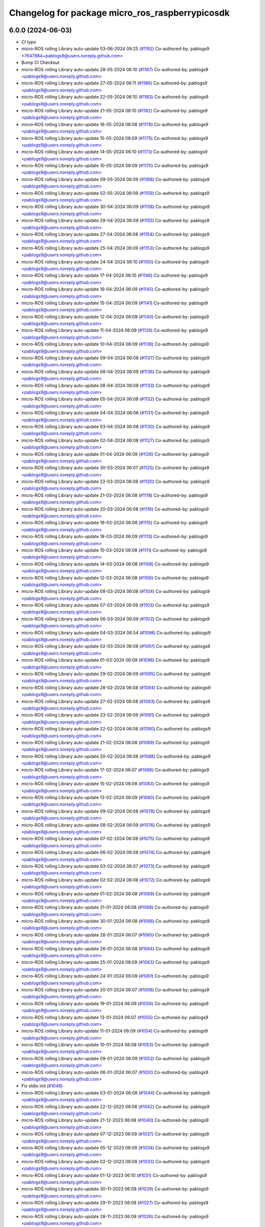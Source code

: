 ^^^^^^^^^^^^^^^^^^^^^^^^^^^^^^^^^^^^^^^^^^^^^^^^
Changelog for package micro_ros_raspberrypicosdk
^^^^^^^^^^^^^^^^^^^^^^^^^^^^^^^^^^^^^^^^^^^^^^^^

6.0.0 (2024-06-03)
------------------
* CI typo
* micro-ROS rolling Library auto-update 03-06-2024 09:25 (`#1192 <https://github.com/micro-ROS/micro_ros_raspberrypi_pico_sdk/issues/1192>`_)
  Co-authored-by: pablogs9 <7647884+pablogs9@users.noreply.github.com>
* Bump CI Checkout
* micro-ROS rolling Library auto-update 28-05-2024 06:10 (`#1187 <https://github.com/micro-ROS/micro_ros_raspberrypi_pico_sdk/issues/1187>`_)
  Co-authored-by: pablogs9 <pablogs9@users.noreply.github.com>
* micro-ROS rolling Library auto-update 27-05-2024 06:11 (`#1186 <https://github.com/micro-ROS/micro_ros_raspberrypi_pico_sdk/issues/1186>`_)
  Co-authored-by: pablogs9 <pablogs9@users.noreply.github.com>
* micro-ROS rolling Library auto-update 22-05-2024 06:10 (`#1183 <https://github.com/micro-ROS/micro_ros_raspberrypi_pico_sdk/issues/1183>`_)
  Co-authored-by: pablogs9 <pablogs9@users.noreply.github.com>
* micro-ROS rolling Library auto-update 21-05-2024 06:10 (`#1182 <https://github.com/micro-ROS/micro_ros_raspberrypi_pico_sdk/issues/1182>`_)
  Co-authored-by: pablogs9 <pablogs9@users.noreply.github.com>
* micro-ROS rolling Library auto-update 16-05-2024 06:08 (`#1178 <https://github.com/micro-ROS/micro_ros_raspberrypi_pico_sdk/issues/1178>`_)
  Co-authored-by: pablogs9 <pablogs9@users.noreply.github.com>
* micro-ROS rolling Library auto-update 15-05-2024 06:09 (`#1175 <https://github.com/micro-ROS/micro_ros_raspberrypi_pico_sdk/issues/1175>`_)
  Co-authored-by: pablogs9 <pablogs9@users.noreply.github.com>
* micro-ROS rolling Library auto-update 14-05-2024 06:10 (`#1173 <https://github.com/micro-ROS/micro_ros_raspberrypi_pico_sdk/issues/1173>`_)
  Co-authored-by: pablogs9 <pablogs9@users.noreply.github.com>
* micro-ROS rolling Library auto-update 10-05-2024 06:09 (`#1170 <https://github.com/micro-ROS/micro_ros_raspberrypi_pico_sdk/issues/1170>`_)
  Co-authored-by: pablogs9 <pablogs9@users.noreply.github.com>
* micro-ROS rolling Library auto-update 09-05-2024 06:09 (`#1168 <https://github.com/micro-ROS/micro_ros_raspberrypi_pico_sdk/issues/1168>`_)
  Co-authored-by: pablogs9 <pablogs9@users.noreply.github.com>
* micro-ROS rolling Library auto-update 02-05-2024 06:09 (`#1159 <https://github.com/micro-ROS/micro_ros_raspberrypi_pico_sdk/issues/1159>`_)
  Co-authored-by: pablogs9 <pablogs9@users.noreply.github.com>
* micro-ROS rolling Library auto-update 30-04-2024 06:09 (`#1158 <https://github.com/micro-ROS/micro_ros_raspberrypi_pico_sdk/issues/1158>`_)
  Co-authored-by: pablogs9 <pablogs9@users.noreply.github.com>
* micro-ROS rolling Library auto-update 29-04-2024 06:09 (`#1155 <https://github.com/micro-ROS/micro_ros_raspberrypi_pico_sdk/issues/1155>`_)
  Co-authored-by: pablogs9 <pablogs9@users.noreply.github.com>
* micro-ROS rolling Library auto-update 27-04-2024 06:08 (`#1154 <https://github.com/micro-ROS/micro_ros_raspberrypi_pico_sdk/issues/1154>`_)
  Co-authored-by: pablogs9 <pablogs9@users.noreply.github.com>
* micro-ROS rolling Library auto-update 25-04-2024 06:09 (`#1153 <https://github.com/micro-ROS/micro_ros_raspberrypi_pico_sdk/issues/1153>`_)
  Co-authored-by: pablogs9 <pablogs9@users.noreply.github.com>
* micro-ROS rolling Library auto-update 24-04-2024 06:10 (`#1150 <https://github.com/micro-ROS/micro_ros_raspberrypi_pico_sdk/issues/1150>`_)
  Co-authored-by: pablogs9 <pablogs9@users.noreply.github.com>
* micro-ROS rolling Library auto-update 17-04-2024 06:10 (`#1146 <https://github.com/micro-ROS/micro_ros_raspberrypi_pico_sdk/issues/1146>`_)
  Co-authored-by: pablogs9 <pablogs9@users.noreply.github.com>
* micro-ROS rolling Library auto-update 16-04-2024 06:09 (`#1145 <https://github.com/micro-ROS/micro_ros_raspberrypi_pico_sdk/issues/1145>`_)
  Co-authored-by: pablogs9 <pablogs9@users.noreply.github.com>
* micro-ROS rolling Library auto-update 15-04-2024 06:09 (`#1141 <https://github.com/micro-ROS/micro_ros_raspberrypi_pico_sdk/issues/1141>`_)
  Co-authored-by: pablogs9 <pablogs9@users.noreply.github.com>
* micro-ROS rolling Library auto-update 12-04-2024 06:09 (`#1140 <https://github.com/micro-ROS/micro_ros_raspberrypi_pico_sdk/issues/1140>`_)
  Co-authored-by: pablogs9 <pablogs9@users.noreply.github.com>
* micro-ROS rolling Library auto-update 11-04-2024 06:09 (`#1139 <https://github.com/micro-ROS/micro_ros_raspberrypi_pico_sdk/issues/1139>`_)
  Co-authored-by: pablogs9 <pablogs9@users.noreply.github.com>
* micro-ROS rolling Library auto-update 10-04-2024 06:09 (`#1138 <https://github.com/micro-ROS/micro_ros_raspberrypi_pico_sdk/issues/1138>`_)
  Co-authored-by: pablogs9 <pablogs9@users.noreply.github.com>
* micro-ROS rolling Library auto-update 09-04-2024 06:08 (`#1137 <https://github.com/micro-ROS/micro_ros_raspberrypi_pico_sdk/issues/1137>`_)
  Co-authored-by: pablogs9 <pablogs9@users.noreply.github.com>
* micro-ROS rolling Library auto-update 08-04-2024 06:09 (`#1136 <https://github.com/micro-ROS/micro_ros_raspberrypi_pico_sdk/issues/1136>`_)
  Co-authored-by: pablogs9 <pablogs9@users.noreply.github.com>
* micro-ROS rolling Library auto-update 06-04-2024 06:08 (`#1133 <https://github.com/micro-ROS/micro_ros_raspberrypi_pico_sdk/issues/1133>`_)
  Co-authored-by: pablogs9 <pablogs9@users.noreply.github.com>
* micro-ROS rolling Library auto-update 05-04-2024 06:08 (`#1132 <https://github.com/micro-ROS/micro_ros_raspberrypi_pico_sdk/issues/1132>`_)
  Co-authored-by: pablogs9 <pablogs9@users.noreply.github.com>
* micro-ROS rolling Library auto-update 04-04-2024 06:08 (`#1131 <https://github.com/micro-ROS/micro_ros_raspberrypi_pico_sdk/issues/1131>`_)
  Co-authored-by: pablogs9 <pablogs9@users.noreply.github.com>
* micro-ROS rolling Library auto-update 03-04-2024 06:08 (`#1130 <https://github.com/micro-ROS/micro_ros_raspberrypi_pico_sdk/issues/1130>`_)
  Co-authored-by: pablogs9 <pablogs9@users.noreply.github.com>
* micro-ROS rolling Library auto-update 02-04-2024 06:08 (`#1127 <https://github.com/micro-ROS/micro_ros_raspberrypi_pico_sdk/issues/1127>`_)
  Co-authored-by: pablogs9 <pablogs9@users.noreply.github.com>
* micro-ROS rolling Library auto-update 01-04-2024 06:09 (`#1126 <https://github.com/micro-ROS/micro_ros_raspberrypi_pico_sdk/issues/1126>`_)
  Co-authored-by: pablogs9 <pablogs9@users.noreply.github.com>
* micro-ROS rolling Library auto-update 30-03-2024 06:07 (`#1125 <https://github.com/micro-ROS/micro_ros_raspberrypi_pico_sdk/issues/1125>`_)
  Co-authored-by: pablogs9 <pablogs9@users.noreply.github.com>
* micro-ROS rolling Library auto-update 22-03-2024 06:08 (`#1120 <https://github.com/micro-ROS/micro_ros_raspberrypi_pico_sdk/issues/1120>`_)
  Co-authored-by: pablogs9 <pablogs9@users.noreply.github.com>
* micro-ROS rolling Library auto-update 21-03-2024 06:08 (`#1118 <https://github.com/micro-ROS/micro_ros_raspberrypi_pico_sdk/issues/1118>`_)
  Co-authored-by: pablogs9 <pablogs9@users.noreply.github.com>
* micro-ROS rolling Library auto-update 20-03-2024 06:08 (`#1116 <https://github.com/micro-ROS/micro_ros_raspberrypi_pico_sdk/issues/1116>`_)
  Co-authored-by: pablogs9 <pablogs9@users.noreply.github.com>
* micro-ROS rolling Library auto-update 19-03-2024 06:08 (`#1115 <https://github.com/micro-ROS/micro_ros_raspberrypi_pico_sdk/issues/1115>`_)
  Co-authored-by: pablogs9 <pablogs9@users.noreply.github.com>
* micro-ROS rolling Library auto-update 18-03-2024 06:09 (`#1113 <https://github.com/micro-ROS/micro_ros_raspberrypi_pico_sdk/issues/1113>`_)
  Co-authored-by: pablogs9 <pablogs9@users.noreply.github.com>
* micro-ROS rolling Library auto-update 15-03-2024 06:08 (`#1111 <https://github.com/micro-ROS/micro_ros_raspberrypi_pico_sdk/issues/1111>`_)
  Co-authored-by: pablogs9 <pablogs9@users.noreply.github.com>
* micro-ROS rolling Library auto-update 14-03-2024 06:08 (`#1108 <https://github.com/micro-ROS/micro_ros_raspberrypi_pico_sdk/issues/1108>`_)
  Co-authored-by: pablogs9 <pablogs9@users.noreply.github.com>
* micro-ROS rolling Library auto-update 12-03-2024 06:08 (`#1106 <https://github.com/micro-ROS/micro_ros_raspberrypi_pico_sdk/issues/1106>`_)
  Co-authored-by: pablogs9 <pablogs9@users.noreply.github.com>
* micro-ROS rolling Library auto-update 08-03-2024 06:08 (`#1104 <https://github.com/micro-ROS/micro_ros_raspberrypi_pico_sdk/issues/1104>`_)
  Co-authored-by: pablogs9 <pablogs9@users.noreply.github.com>
* micro-ROS rolling Library auto-update 07-03-2024 06:09 (`#1103 <https://github.com/micro-ROS/micro_ros_raspberrypi_pico_sdk/issues/1103>`_)
  Co-authored-by: pablogs9 <pablogs9@users.noreply.github.com>
* micro-ROS rolling Library auto-update 06-03-2024 06:09 (`#1102 <https://github.com/micro-ROS/micro_ros_raspberrypi_pico_sdk/issues/1102>`_)
  Co-authored-by: pablogs9 <pablogs9@users.noreply.github.com>
* micro-ROS rolling Library auto-update 04-03-2024 06:54 (`#1098 <https://github.com/micro-ROS/micro_ros_raspberrypi_pico_sdk/issues/1098>`_)
  Co-authored-by: pablogs9 <pablogs9@users.noreply.github.com>
* micro-ROS rolling Library auto-update 02-03-2024 06:08 (`#1097 <https://github.com/micro-ROS/micro_ros_raspberrypi_pico_sdk/issues/1097>`_)
  Co-authored-by: pablogs9 <pablogs9@users.noreply.github.com>
* micro-ROS rolling Library auto-update 01-03-2024 06:09 (`#1096 <https://github.com/micro-ROS/micro_ros_raspberrypi_pico_sdk/issues/1096>`_)
  Co-authored-by: pablogs9 <pablogs9@users.noreply.github.com>
* micro-ROS rolling Library auto-update 29-02-2024 06:09 (`#1095 <https://github.com/micro-ROS/micro_ros_raspberrypi_pico_sdk/issues/1095>`_)
  Co-authored-by: pablogs9 <pablogs9@users.noreply.github.com>
* micro-ROS rolling Library auto-update 28-02-2024 06:08 (`#1094 <https://github.com/micro-ROS/micro_ros_raspberrypi_pico_sdk/issues/1094>`_)
  Co-authored-by: pablogs9 <pablogs9@users.noreply.github.com>
* micro-ROS rolling Library auto-update 27-02-2024 06:08 (`#1093 <https://github.com/micro-ROS/micro_ros_raspberrypi_pico_sdk/issues/1093>`_)
  Co-authored-by: pablogs9 <pablogs9@users.noreply.github.com>
* micro-ROS rolling Library auto-update 23-02-2024 06:09 (`#1091 <https://github.com/micro-ROS/micro_ros_raspberrypi_pico_sdk/issues/1091>`_)
  Co-authored-by: pablogs9 <pablogs9@users.noreply.github.com>
* micro-ROS rolling Library auto-update 22-02-2024 06:08 (`#1090 <https://github.com/micro-ROS/micro_ros_raspberrypi_pico_sdk/issues/1090>`_)
  Co-authored-by: pablogs9 <pablogs9@users.noreply.github.com>
* micro-ROS rolling Library auto-update 21-02-2024 06:08 (`#1089 <https://github.com/micro-ROS/micro_ros_raspberrypi_pico_sdk/issues/1089>`_)
  Co-authored-by: pablogs9 <pablogs9@users.noreply.github.com>
* micro-ROS rolling Library auto-update 20-02-2024 06:08 (`#1088 <https://github.com/micro-ROS/micro_ros_raspberrypi_pico_sdk/issues/1088>`_)
  Co-authored-by: pablogs9 <pablogs9@users.noreply.github.com>
* micro-ROS rolling Library auto-update 17-02-2024 06:07 (`#1086 <https://github.com/micro-ROS/micro_ros_raspberrypi_pico_sdk/issues/1086>`_)
  Co-authored-by: pablogs9 <pablogs9@users.noreply.github.com>
* micro-ROS rolling Library auto-update 15-02-2024 06:08 (`#1083 <https://github.com/micro-ROS/micro_ros_raspberrypi_pico_sdk/issues/1083>`_)
  Co-authored-by: pablogs9 <pablogs9@users.noreply.github.com>
* micro-ROS rolling Library auto-update 13-02-2024 06:09 (`#1080 <https://github.com/micro-ROS/micro_ros_raspberrypi_pico_sdk/issues/1080>`_)
  Co-authored-by: pablogs9 <pablogs9@users.noreply.github.com>
* micro-ROS rolling Library auto-update 09-02-2024 06:08 (`#1078 <https://github.com/micro-ROS/micro_ros_raspberrypi_pico_sdk/issues/1078>`_)
  Co-authored-by: pablogs9 <pablogs9@users.noreply.github.com>
* micro-ROS rolling Library auto-update 08-02-2024 06:09 (`#1076 <https://github.com/micro-ROS/micro_ros_raspberrypi_pico_sdk/issues/1076>`_)
  Co-authored-by: pablogs9 <pablogs9@users.noreply.github.com>
* micro-ROS rolling Library auto-update 07-02-2024 06:08 (`#1075 <https://github.com/micro-ROS/micro_ros_raspberrypi_pico_sdk/issues/1075>`_)
  Co-authored-by: pablogs9 <pablogs9@users.noreply.github.com>
* micro-ROS rolling Library auto-update 06-02-2024 06:08 (`#1074 <https://github.com/micro-ROS/micro_ros_raspberrypi_pico_sdk/issues/1074>`_)
  Co-authored-by: pablogs9 <pablogs9@users.noreply.github.com>
* micro-ROS rolling Library auto-update 03-02-2024 06:07 (`#1073 <https://github.com/micro-ROS/micro_ros_raspberrypi_pico_sdk/issues/1073>`_)
  Co-authored-by: pablogs9 <pablogs9@users.noreply.github.com>
* micro-ROS rolling Library auto-update 02-02-2024 06:08 (`#1072 <https://github.com/micro-ROS/micro_ros_raspberrypi_pico_sdk/issues/1072>`_)
  Co-authored-by: pablogs9 <pablogs9@users.noreply.github.com>
* micro-ROS rolling Library auto-update 01-02-2024 06:08 (`#1069 <https://github.com/micro-ROS/micro_ros_raspberrypi_pico_sdk/issues/1069>`_)
  Co-authored-by: pablogs9 <pablogs9@users.noreply.github.com>
* micro-ROS rolling Library auto-update 31-01-2024 06:08 (`#1068 <https://github.com/micro-ROS/micro_ros_raspberrypi_pico_sdk/issues/1068>`_)
  Co-authored-by: pablogs9 <pablogs9@users.noreply.github.com>
* micro-ROS rolling Library auto-update 30-01-2024 06:08 (`#1066 <https://github.com/micro-ROS/micro_ros_raspberrypi_pico_sdk/issues/1066>`_)
  Co-authored-by: pablogs9 <pablogs9@users.noreply.github.com>
* micro-ROS rolling Library auto-update 28-01-2024 06:07 (`#1065 <https://github.com/micro-ROS/micro_ros_raspberrypi_pico_sdk/issues/1065>`_)
  Co-authored-by: pablogs9 <pablogs9@users.noreply.github.com>
* micro-ROS rolling Library auto-update 26-01-2024 06:08 (`#1064 <https://github.com/micro-ROS/micro_ros_raspberrypi_pico_sdk/issues/1064>`_)
  Co-authored-by: pablogs9 <pablogs9@users.noreply.github.com>
* micro-ROS rolling Library auto-update 25-01-2024 06:09 (`#1063 <https://github.com/micro-ROS/micro_ros_raspberrypi_pico_sdk/issues/1063>`_)
  Co-authored-by: pablogs9 <pablogs9@users.noreply.github.com>
* micro-ROS rolling Library auto-update 24-01-2024 06:09 (`#1061 <https://github.com/micro-ROS/micro_ros_raspberrypi_pico_sdk/issues/1061>`_)
  Co-authored-by: pablogs9 <pablogs9@users.noreply.github.com>
* micro-ROS rolling Library auto-update 20-01-2024 06:07 (`#1058 <https://github.com/micro-ROS/micro_ros_raspberrypi_pico_sdk/issues/1058>`_)
  Co-authored-by: pablogs9 <pablogs9@users.noreply.github.com>
* micro-ROS rolling Library auto-update 19-01-2024 06:09 (`#1056 <https://github.com/micro-ROS/micro_ros_raspberrypi_pico_sdk/issues/1056>`_)
  Co-authored-by: pablogs9 <pablogs9@users.noreply.github.com>
* micro-ROS rolling Library auto-update 13-01-2024 06:07 (`#1055 <https://github.com/micro-ROS/micro_ros_raspberrypi_pico_sdk/issues/1055>`_)
  Co-authored-by: pablogs9 <pablogs9@users.noreply.github.com>
* micro-ROS rolling Library auto-update 11-01-2024 06:09 (`#1054 <https://github.com/micro-ROS/micro_ros_raspberrypi_pico_sdk/issues/1054>`_)
  Co-authored-by: pablogs9 <pablogs9@users.noreply.github.com>
* micro-ROS rolling Library auto-update 10-01-2024 06:08 (`#1053 <https://github.com/micro-ROS/micro_ros_raspberrypi_pico_sdk/issues/1053>`_)
  Co-authored-by: pablogs9 <pablogs9@users.noreply.github.com>
* micro-ROS rolling Library auto-update 09-01-2024 06:09 (`#1052 <https://github.com/micro-ROS/micro_ros_raspberrypi_pico_sdk/issues/1052>`_)
  Co-authored-by: pablogs9 <pablogs9@users.noreply.github.com>
* micro-ROS rolling Library auto-update 06-01-2024 06:07 (`#1051 <https://github.com/micro-ROS/micro_ros_raspberrypi_pico_sdk/issues/1051>`_)
  Co-authored-by: pablogs9 <pablogs9@users.noreply.github.com>
* Fix stdio init (`#1048 <https://github.com/micro-ROS/micro_ros_raspberrypi_pico_sdk/issues/1048>`_)
* micro-ROS rolling Library auto-update 03-01-2024 06:08 (`#1044 <https://github.com/micro-ROS/micro_ros_raspberrypi_pico_sdk/issues/1044>`_)
  Co-authored-by: pablogs9 <pablogs9@users.noreply.github.com>
* micro-ROS rolling Library auto-update 22-12-2023 06:08 (`#1042 <https://github.com/micro-ROS/micro_ros_raspberrypi_pico_sdk/issues/1042>`_)
  Co-authored-by: pablogs9 <pablogs9@users.noreply.github.com>
* micro-ROS rolling Library auto-update 21-12-2023 06:08 (`#1040 <https://github.com/micro-ROS/micro_ros_raspberrypi_pico_sdk/issues/1040>`_)
  Co-authored-by: pablogs9 <pablogs9@users.noreply.github.com>
* micro-ROS rolling Library auto-update 07-12-2023 06:09 (`#1037 <https://github.com/micro-ROS/micro_ros_raspberrypi_pico_sdk/issues/1037>`_)
  Co-authored-by: pablogs9 <pablogs9@users.noreply.github.com>
* micro-ROS rolling Library auto-update 05-12-2023 06:09 (`#1034 <https://github.com/micro-ROS/micro_ros_raspberrypi_pico_sdk/issues/1034>`_)
  Co-authored-by: pablogs9 <pablogs9@users.noreply.github.com>
* micro-ROS rolling Library auto-update 02-12-2023 06:08 (`#1033 <https://github.com/micro-ROS/micro_ros_raspberrypi_pico_sdk/issues/1033>`_)
  Co-authored-by: pablogs9 <pablogs9@users.noreply.github.com>
* micro-ROS rolling Library auto-update 01-12-2023 06:10 (`#1031 <https://github.com/micro-ROS/micro_ros_raspberrypi_pico_sdk/issues/1031>`_)
  Co-authored-by: pablogs9 <pablogs9@users.noreply.github.com>
* micro-ROS rolling Library auto-update 30-11-2023 06:09 (`#1029 <https://github.com/micro-ROS/micro_ros_raspberrypi_pico_sdk/issues/1029>`_)
  Co-authored-by: pablogs9 <pablogs9@users.noreply.github.com>
* micro-ROS rolling Library auto-update 29-11-2023 06:08 (`#1027 <https://github.com/micro-ROS/micro_ros_raspberrypi_pico_sdk/issues/1027>`_)
  Co-authored-by: pablogs9 <pablogs9@users.noreply.github.com>
* micro-ROS rolling Library auto-update 28-11-2023 06:09 (`#1026 <https://github.com/micro-ROS/micro_ros_raspberrypi_pico_sdk/issues/1026>`_)
  Co-authored-by: pablogs9 <pablogs9@users.noreply.github.com>
* micro-ROS rolling Library auto-update 27-11-2023 06:09 (`#1025 <https://github.com/micro-ROS/micro_ros_raspberrypi_pico_sdk/issues/1025>`_)
  Co-authored-by: pablogs9 <pablogs9@users.noreply.github.com>
* micro-ROS rolling Library auto-update 22-11-2023 06:09 (`#1023 <https://github.com/micro-ROS/micro_ros_raspberrypi_pico_sdk/issues/1023>`_)
  Co-authored-by: pablogs9 <pablogs9@users.noreply.github.com>
* micro-ROS rolling Library auto-update 21-11-2023 06:08 (`#1020 <https://github.com/micro-ROS/micro_ros_raspberrypi_pico_sdk/issues/1020>`_)
  Co-authored-by: pablogs9 <pablogs9@users.noreply.github.com>
* micro-ROS rolling Library auto-update 18-11-2023 06:07 (`#1019 <https://github.com/micro-ROS/micro_ros_raspberrypi_pico_sdk/issues/1019>`_)
  Co-authored-by: pablogs9 <pablogs9@users.noreply.github.com>
* micro-ROS rolling Library auto-update 17-11-2023 06:09 (`#1017 <https://github.com/micro-ROS/micro_ros_raspberrypi_pico_sdk/issues/1017>`_)
  Co-authored-by: pablogs9 <pablogs9@users.noreply.github.com>
* micro-ROS rolling Library auto-update 16-11-2023 06:08 (`#1015 <https://github.com/micro-ROS/micro_ros_raspberrypi_pico_sdk/issues/1015>`_)
  Co-authored-by: pablogs9 <pablogs9@users.noreply.github.com>
* micro-ROS rolling Library auto-update 14-11-2023 06:08 (`#1012 <https://github.com/micro-ROS/micro_ros_raspberrypi_pico_sdk/issues/1012>`_)
  Co-authored-by: pablogs9 <pablogs9@users.noreply.github.com>
* micro-ROS rolling Library auto-update 11-11-2023 06:07 (`#1010 <https://github.com/micro-ROS/micro_ros_raspberrypi_pico_sdk/issues/1010>`_)
  Co-authored-by: pablogs9 <pablogs9@users.noreply.github.com>
* micro-ROS rolling Library auto-update 09-11-2023 06:08 (`#1007 <https://github.com/micro-ROS/micro_ros_raspberrypi_pico_sdk/issues/1007>`_)
  Co-authored-by: pablogs9 <pablogs9@users.noreply.github.com>
* micro-ROS Library auto-update 08-11-2023 06:08 (`#1006 <https://github.com/micro-ROS/micro_ros_raspberrypi_pico_sdk/issues/1006>`_)
  Co-authored-by: pablogs9 <pablogs9@users.noreply.github.com>
* micro-ROS Library auto-update 07-11-2023 06:08 (`#1005 <https://github.com/micro-ROS/micro_ros_raspberrypi_pico_sdk/issues/1005>`_)
  Co-authored-by: pablogs9 <pablogs9@users.noreply.github.com>
* micro-ROS Library auto-update 06-11-2023 06:09 (`#1004 <https://github.com/micro-ROS/micro_ros_raspberrypi_pico_sdk/issues/1004>`_)
  Co-authored-by: pablogs9 <pablogs9@users.noreply.github.com>
* micro-ROS Library auto-update 03-11-2023 06:08 (`#1003 <https://github.com/micro-ROS/micro_ros_raspberrypi_pico_sdk/issues/1003>`_)
  Co-authored-by: pablogs9 <pablogs9@users.noreply.github.com>
* micro-ROS rolling Library auto-update 01-11-2023 06:08 (`#1002 <https://github.com/micro-ROS/micro_ros_raspberrypi_pico_sdk/issues/1002>`_)
  Co-authored-by: pablogs9 <pablogs9@users.noreply.github.com>
* micro-ROS rolling Library auto-update 31-10-2023 06:08 (`#1001 <https://github.com/micro-ROS/micro_ros_raspberrypi_pico_sdk/issues/1001>`_)
  Co-authored-by: pablogs9 <pablogs9@users.noreply.github.com>
* micro-ROS rolling Library auto-update 25-10-2023 06:08 (`#1000 <https://github.com/micro-ROS/micro_ros_raspberrypi_pico_sdk/issues/1000>`_)
  Co-authored-by: pablogs9 <pablogs9@users.noreply.github.com>
* micro-ROS rolling Library auto-update 18-10-2023 06:08 (`#998 <https://github.com/micro-ROS/micro_ros_raspberrypi_pico_sdk/issues/998>`_)
  Co-authored-by: pablogs9 <pablogs9@users.noreply.github.com>
* micro-ROS rolling Library auto-update 13-10-2023 06:09 (`#997 <https://github.com/micro-ROS/micro_ros_raspberrypi_pico_sdk/issues/997>`_)
  Co-authored-by: pablogs9 <pablogs9@users.noreply.github.com>
* micro-ROS rolling Library auto-update 12-10-2023 06:08 (`#996 <https://github.com/micro-ROS/micro_ros_raspberrypi_pico_sdk/issues/996>`_)
  Co-authored-by: pablogs9 <pablogs9@users.noreply.github.com>
* micro-ROS rolling Library auto-update 11-10-2023 06:09 (`#995 <https://github.com/micro-ROS/micro_ros_raspberrypi_pico_sdk/issues/995>`_)
  Co-authored-by: pablogs9 <pablogs9@users.noreply.github.com>
* micro-ROS rolling Library auto-update 10-10-2023 06:08 (`#994 <https://github.com/micro-ROS/micro_ros_raspberrypi_pico_sdk/issues/994>`_)
  Co-authored-by: pablogs9 <pablogs9@users.noreply.github.com>
* micro-ROS rolling Library auto-update 07-10-2023 06:07 (`#992 <https://github.com/micro-ROS/micro_ros_raspberrypi_pico_sdk/issues/992>`_)
  Co-authored-by: pablogs9 <pablogs9@users.noreply.github.com>
* micro-ROS rolling Library auto-update 05-10-2023 06:14 (`#991 <https://github.com/micro-ROS/micro_ros_raspberrypi_pico_sdk/issues/991>`_)
  Co-authored-by: pablogs9 <pablogs9@users.noreply.github.com>
* micro-ROS rolling Library auto-update 04-10-2023 06:08 (`#990 <https://github.com/micro-ROS/micro_ros_raspberrypi_pico_sdk/issues/990>`_)
  Co-authored-by: pablogs9 <pablogs9@users.noreply.github.com>
* micro-ROS rolling Library auto-update 02-10-2023 06:08 (`#988 <https://github.com/micro-ROS/micro_ros_raspberrypi_pico_sdk/issues/988>`_)
  Co-authored-by: pablogs9 <pablogs9@users.noreply.github.com>
* micro-ROS rolling Library auto-update 30-09-2023 06:07 (`#986 <https://github.com/micro-ROS/micro_ros_raspberrypi_pico_sdk/issues/986>`_)
  Co-authored-by: pablogs9 <pablogs9@users.noreply.github.com>
* micro-ROS rolling Library auto-update 29-09-2023 06:08 (`#985 <https://github.com/micro-ROS/micro_ros_raspberrypi_pico_sdk/issues/985>`_)
  Co-authored-by: pablogs9 <pablogs9@users.noreply.github.com>
* micro-ROS rolling Library auto-update 23-09-2023 06:07 (`#984 <https://github.com/micro-ROS/micro_ros_raspberrypi_pico_sdk/issues/984>`_)
  Co-authored-by: pablogs9 <pablogs9@users.noreply.github.com>
* micro-ROS rolling Library auto-update 22-09-2023 06:08 (`#983 <https://github.com/micro-ROS/micro_ros_raspberrypi_pico_sdk/issues/983>`_)
  Co-authored-by: pablogs9 <pablogs9@users.noreply.github.com>
* micro-ROS rolling Library auto-update 21-09-2023 06:08 (`#982 <https://github.com/micro-ROS/micro_ros_raspberrypi_pico_sdk/issues/982>`_)
  Co-authored-by: pablogs9 <pablogs9@users.noreply.github.com>
* micro-ROS rolling Library auto-update 18-09-2023 06:08 (`#979 <https://github.com/micro-ROS/micro_ros_raspberrypi_pico_sdk/issues/979>`_)
  Co-authored-by: pablogs9 <pablogs9@users.noreply.github.com>
* micro-ROS rolling Library auto-update 15-09-2023 06:08 (`#978 <https://github.com/micro-ROS/micro_ros_raspberrypi_pico_sdk/issues/978>`_)
  Co-authored-by: pablogs9 <pablogs9@users.noreply.github.com>
* micro-ROS rolling Library auto-update 14-09-2023 06:08 (`#976 <https://github.com/micro-ROS/micro_ros_raspberrypi_pico_sdk/issues/976>`_)
  Co-authored-by: pablogs9 <pablogs9@users.noreply.github.com>
* micro-ROS rolling Library auto-update 13-09-2023 06:08 (`#975 <https://github.com/micro-ROS/micro_ros_raspberrypi_pico_sdk/issues/975>`_)
  Co-authored-by: pablogs9 <pablogs9@users.noreply.github.com>
* micro-ROS rolling Library auto-update 12-09-2023 06:08 (`#974 <https://github.com/micro-ROS/micro_ros_raspberrypi_pico_sdk/issues/974>`_)
  Co-authored-by: pablogs9 <pablogs9@users.noreply.github.com>
* micro-ROS rolling Library auto-update 11-09-2023 06:08 (`#973 <https://github.com/micro-ROS/micro_ros_raspberrypi_pico_sdk/issues/973>`_)
  Co-authored-by: pablogs9 <pablogs9@users.noreply.github.com>
* micro-ROS rolling Library auto-update 09-09-2023 06:06 (`#971 <https://github.com/micro-ROS/micro_ros_raspberrypi_pico_sdk/issues/971>`_)
  Co-authored-by: pablogs9 <pablogs9@users.noreply.github.com>
* micro-ROS rolling Library auto-update 08-09-2023 06:07 (`#969 <https://github.com/micro-ROS/micro_ros_raspberrypi_pico_sdk/issues/969>`_)
  Co-authored-by: pablogs9 <pablogs9@users.noreply.github.com>
* micro-ROS rolling Library auto-update 07-09-2023 06:07 (`#968 <https://github.com/micro-ROS/micro_ros_raspberrypi_pico_sdk/issues/968>`_)
  Co-authored-by: pablogs9 <pablogs9@users.noreply.github.com>
* micro-ROS rolling Library auto-update 06-09-2023 06:08 (`#967 <https://github.com/micro-ROS/micro_ros_raspberrypi_pico_sdk/issues/967>`_)
  Co-authored-by: pablogs9 <pablogs9@users.noreply.github.com>
* micro-ROS rolling Library auto-update 05-09-2023 06:07 (`#962 <https://github.com/micro-ROS/micro_ros_raspberrypi_pico_sdk/issues/962>`_)
  Co-authored-by: pablogs9 <pablogs9@users.noreply.github.com>
* micro-ROS rolling Library auto-update 02-09-2023 06:06 (`#954 <https://github.com/micro-ROS/micro_ros_raspberrypi_pico_sdk/issues/954>`_)
  Co-authored-by: pablogs9 <pablogs9@users.noreply.github.com>
* micro-ROS rolling Library auto-update 16-08-2023 06:07 (`#953 <https://github.com/micro-ROS/micro_ros_raspberrypi_pico_sdk/issues/953>`_)
  Co-authored-by: pablogs9 <pablogs9@users.noreply.github.com>
* micro-ROS rolling Library auto-update 15-08-2023 06:07 (`#952 <https://github.com/micro-ROS/micro_ros_raspberrypi_pico_sdk/issues/952>`_)
  Co-authored-by: pablogs9 <pablogs9@users.noreply.github.com>
* micro-ROS rolling Library auto-update 11-08-2023 06:07 (`#950 <https://github.com/micro-ROS/micro_ros_raspberrypi_pico_sdk/issues/950>`_)
  Co-authored-by: pablogs9 <pablogs9@users.noreply.github.com>
* micro-ROS rolling Library auto-update 07-08-2023 06:08 (`#949 <https://github.com/micro-ROS/micro_ros_raspberrypi_pico_sdk/issues/949>`_)
  Co-authored-by: pablogs9 <pablogs9@users.noreply.github.com>
* micro-ROS rolling Library auto-update 05-08-2023 06:07 (`#946 <https://github.com/micro-ROS/micro_ros_raspberrypi_pico_sdk/issues/946>`_)
  Co-authored-by: pablogs9 <pablogs9@users.noreply.github.com>
* micro-ROS rolling Library auto-update 04-08-2023 06:08 (`#944 <https://github.com/micro-ROS/micro_ros_raspberrypi_pico_sdk/issues/944>`_)
  Co-authored-by: pablogs9 <pablogs9@users.noreply.github.com>
* micro-ROS rolling Library auto-update 26-07-2023 06:08 (`#936 <https://github.com/micro-ROS/micro_ros_raspberrypi_pico_sdk/issues/936>`_)
  Co-authored-by: pablogs9 <pablogs9@users.noreply.github.com>
* micro-ROS rolling Library auto-update 18-07-2023 06:08 (`#933 <https://github.com/micro-ROS/micro_ros_raspberrypi_pico_sdk/issues/933>`_)
  Co-authored-by: pablogs9 <pablogs9@users.noreply.github.com>
* micro-ROS rolling Library auto-update 15-07-2023 06:08 (`#930 <https://github.com/micro-ROS/micro_ros_raspberrypi_pico_sdk/issues/930>`_)
  Co-authored-by: pablogs9 <pablogs9@users.noreply.github.com>
* micro-ROS rolling Library auto-update 14-07-2023 06:09 (`#926 <https://github.com/micro-ROS/micro_ros_raspberrypi_pico_sdk/issues/926>`_)
  Co-authored-by: pablogs9 <pablogs9@users.noreply.github.com>
* micro-ROS rolling Library auto-update 07-07-2023 06:09 (`#924 <https://github.com/micro-ROS/micro_ros_raspberrypi_pico_sdk/issues/924>`_)
  Co-authored-by: pablogs9 <pablogs9@users.noreply.github.com>
* micro-ROS rolling Library auto-update 28-06-2023 06:09 (`#922 <https://github.com/micro-ROS/micro_ros_raspberrypi_pico_sdk/issues/922>`_)
  Co-authored-by: pablogs9 <pablogs9@users.noreply.github.com>
* micro-ROS rolling Library auto-update 24-06-2023 06:08 (`#920 <https://github.com/micro-ROS/micro_ros_raspberrypi_pico_sdk/issues/920>`_)
  Co-authored-by: pablogs9 <pablogs9@users.noreply.github.com>
* micro-ROS rolling Library auto-update 22-06-2023 06:08 (`#918 <https://github.com/micro-ROS/micro_ros_raspberrypi_pico_sdk/issues/918>`_)
  Co-authored-by: pablogs9 <pablogs9@users.noreply.github.com>
* micro-ROS rolling Library auto-update 21-06-2023 06:08 (`#915 <https://github.com/micro-ROS/micro_ros_raspberrypi_pico_sdk/issues/915>`_)
  Co-authored-by: pablogs9 <pablogs9@users.noreply.github.com>
* micro-ROS rolling Library auto-update 17-06-2023 06:07 (`#912 <https://github.com/micro-ROS/micro_ros_raspberrypi_pico_sdk/issues/912>`_)
  Co-authored-by: pablogs9 <pablogs9@users.noreply.github.com>
* micro-ROS rolling Library auto-update 16-06-2023 06:08 (`#911 <https://github.com/micro-ROS/micro_ros_raspberrypi_pico_sdk/issues/911>`_)
  Co-authored-by: pablogs9 <pablogs9@users.noreply.github.com>
* micro-ROS rolling Library auto-update 15-06-2023 06:08 (`#908 <https://github.com/micro-ROS/micro_ros_raspberrypi_pico_sdk/issues/908>`_)
  Co-authored-by: pablogs9 <pablogs9@users.noreply.github.com>
* micro-ROS rolling Library auto-update 14-06-2023 06:08 (`#905 <https://github.com/micro-ROS/micro_ros_raspberrypi_pico_sdk/issues/905>`_)
  Co-authored-by: pablogs9 <pablogs9@users.noreply.github.com>
* Contributors: Pablo Garrido, github-actions[bot]

5.0.0 (2023-06-12)
------------------
* micro-ROS rolling Library auto-update 12-06-2023 06:08 (`#902 <https://github.com/micro-ROS/micro_ros_raspberrypi_pico_sdk/issues/902>`_)
* Deprecate foxy (`#900 <https://github.com/micro-ROS/micro_ros_raspberrypi_pico_sdk/issues/900>`_)
* micro-ROS rolling Library auto-update 06-06-2023 06:08 (`#896 <https://github.com/micro-ROS/micro_ros_raspberrypi_pico_sdk/issues/896>`_)
* micro-ROS rolling Library auto-update 05-06-2023 06:08 (`#895 <https://github.com/micro-ROS/micro_ros_raspberrypi_pico_sdk/issues/895>`_)
* micro-ROS rolling Library auto-update 03-06-2023 06:07 (`#894 <https://github.com/micro-ROS/micro_ros_raspberrypi_pico_sdk/issues/894>`_)
* micro-ROS rolling Library auto-update 25-05-2023 06:08 (`#888 <https://github.com/micro-ROS/micro_ros_raspberrypi_pico_sdk/issues/888>`_)
* micro-ROS rolling Library auto-update 17-05-2023 06:08 (`#885 <https://github.com/micro-ROS/micro_ros_raspberrypi_pico_sdk/issues/885>`_)
* micro-ROS rolling Library auto-update 16-05-2023 07:48 (`#882 <https://github.com/micro-ROS/micro_ros_raspberrypi_pico_sdk/issues/882>`_)
* Deprecate galactic and Sort output of library_generation (backport `#879 <https://github.com/micro-ROS/micro_ros_raspberrypi_pico_sdk/issues/879>`_) (`#880 <https://github.com/micro-ROS/micro_ros_raspberrypi_pico_sdk/issues/880>`_)
* micro-ROS rolling Library auto-update 18-04-2023 06:08 (`#870 <https://github.com/micro-ROS/micro_ros_raspberrypi_pico_sdk/issues/870>`_)
* micro-ROS rolling Library auto-update 15-04-2023 06:07 (`#869 <https://github.com/micro-ROS/micro_ros_raspberrypi_pico_sdk/issues/869>`_)
* micro-ROS rolling Library auto-update 14-04-2023 06:08 (`#868 <https://github.com/micro-ROS/micro_ros_raspberrypi_pico_sdk/issues/868>`_)
* micro-ROS rolling Library auto-update 13-04-2023 06:08 (`#867 <https://github.com/micro-ROS/micro_ros_raspberrypi_pico_sdk/issues/867>`_)
* micro-ROS rolling Library auto-update 12-04-2023 06:08 (`#866 <https://github.com/micro-ROS/micro_ros_raspberrypi_pico_sdk/issues/866>`_)
* micro-ROS rolling Library auto-update 11-04-2023 06:08 (`#864 <https://github.com/micro-ROS/micro_ros_raspberrypi_pico_sdk/issues/864>`_)
* micro-ROS rolling Library auto-update 10-04-2023 06:08 (`#862 <https://github.com/micro-ROS/micro_ros_raspberrypi_pico_sdk/issues/862>`_)
* micro-ROS rolling Library auto-update 09-04-2023 06:07 (`#858 <https://github.com/micro-ROS/micro_ros_raspberrypi_pico_sdk/issues/858>`_)
* micro-ROS rolling Library auto-update 05-04-2023 06:08 (`#857 <https://github.com/micro-ROS/micro_ros_raspberrypi_pico_sdk/issues/857>`_)
* micro-ROS rolling Library auto-update 04-04-2023 06:24 (`#856 <https://github.com/micro-ROS/micro_ros_raspberrypi_pico_sdk/issues/856>`_)
* micro-ROS rolling Library auto-update 31-03-2023 06:08 (`#854 <https://github.com/micro-ROS/micro_ros_raspberrypi_pico_sdk/issues/854>`_)
* micro-ROS rolling Library auto-update 30-03-2023 06:08 (`#853 <https://github.com/micro-ROS/micro_ros_raspberrypi_pico_sdk/issues/853>`_)
* micro-ROS rolling Library auto-update 29-03-2023 06:08 (`#849 <https://github.com/micro-ROS/micro_ros_raspberrypi_pico_sdk/issues/849>`_)
* micro-ROS rolling Library auto-update 28-03-2023 06:08 (`#848 <https://github.com/micro-ROS/micro_ros_raspberrypi_pico_sdk/issues/848>`_)
* micro-ROS rolling Library auto-update 27-03-2023 06:09 (`#847 <https://github.com/micro-ROS/micro_ros_raspberrypi_pico_sdk/issues/847>`_)
* micro-ROS rolling Library auto-update 25-03-2023 06:07 (`#846 <https://github.com/micro-ROS/micro_ros_raspberrypi_pico_sdk/issues/846>`_)
* micro-ROS rolling Library auto-update 24-03-2023 06:08 (`#845 <https://github.com/micro-ROS/micro_ros_raspberrypi_pico_sdk/issues/845>`_)
* micro-ROS rolling Library auto-update 23-03-2023 06:08 (`#842 <https://github.com/micro-ROS/micro_ros_raspberrypi_pico_sdk/issues/842>`_)
* micro-ROS rolling Library auto-update 22-03-2023 06:08 (`#840 <https://github.com/micro-ROS/micro_ros_raspberrypi_pico_sdk/issues/840>`_)
* micro-commit of a comma as thanks for microROS (`#834 <https://github.com/micro-ROS/micro_ros_raspberrypi_pico_sdk/issues/834>`_) (`#836 <https://github.com/micro-ROS/micro_ros_raspberrypi_pico_sdk/issues/836>`_)
* micro-ROS rolling Library auto-update 21-03-2023 06:08 (`#835 <https://github.com/micro-ROS/micro_ros_raspberrypi_pico_sdk/issues/835>`_)
* micro-ROS rolling Library auto-update 17-03-2023 06:07 (`#832 <https://github.com/micro-ROS/micro_ros_raspberrypi_pico_sdk/issues/832>`_)
* micro-ROS rolling Library auto-update 16-03-2023 06:08 (`#828 <https://github.com/micro-ROS/micro_ros_raspberrypi_pico_sdk/issues/828>`_)
* micro-ROS rolling Library auto-update 10-03-2023 06:09 (`#826 <https://github.com/micro-ROS/micro_ros_raspberrypi_pico_sdk/issues/826>`_)
* micro-ROS rolling Library auto-update 09-03-2023 06:09 (`#822 <https://github.com/micro-ROS/micro_ros_raspberrypi_pico_sdk/issues/822>`_)
* micro-ROS rolling Library auto-update 08-03-2023 06:09 (`#819 <https://github.com/micro-ROS/micro_ros_raspberrypi_pico_sdk/issues/819>`_)
* micro-ROS rolling Library auto-update 07-03-2023 06:08 (`#815 <https://github.com/micro-ROS/micro_ros_raspberrypi_pico_sdk/issues/815>`_)
* micro-ROS rolling Library auto-update 04-03-2023 06:08 (`#810 <https://github.com/micro-ROS/micro_ros_raspberrypi_pico_sdk/issues/810>`_)
* micro-ROS rolling Library auto-update 03-03-2023 06:09 (`#804 <https://github.com/micro-ROS/micro_ros_raspberrypi_pico_sdk/issues/804>`_)
* micro-ROS rolling Library auto-update 01-03-2023 06:09 (`#803 <https://github.com/micro-ROS/micro_ros_raspberrypi_pico_sdk/issues/803>`_)
* micro-ROS rolling Library auto-update 28-02-2023 06:09 (`#802 <https://github.com/micro-ROS/micro_ros_raspberrypi_pico_sdk/issues/802>`_)
* micro-ROS rolling Library auto-update 25-02-2023 06:07 (`#801 <https://github.com/micro-ROS/micro_ros_raspberrypi_pico_sdk/issues/801>`_)
* micro-ROS rolling Library auto-update 24-02-2023 06:09 (`#797 <https://github.com/micro-ROS/micro_ros_raspberrypi_pico_sdk/issues/797>`_)
* micro-ROS rolling Library auto-update 23-02-2023 06:08 (`#796 <https://github.com/micro-ROS/micro_ros_raspberrypi_pico_sdk/issues/796>`_)
* micro-ROS rolling Library auto-update 18-02-2023 06:07 (`#792 <https://github.com/micro-ROS/micro_ros_raspberrypi_pico_sdk/issues/792>`_)
* micro-ROS rolling Library auto-update 17-02-2023 06:09 (`#784 <https://github.com/micro-ROS/micro_ros_raspberrypi_pico_sdk/issues/784>`_)
* Update README with new arm-none-eabi-gcc version (`#781 <https://github.com/micro-ROS/micro_ros_raspberrypi_pico_sdk/issues/781>`_)
* micro-ROS rolling Library auto-update 09-02-2023 06:09 (`#780 <https://github.com/micro-ROS/micro_ros_raspberrypi_pico_sdk/issues/780>`_)
* micro-ROS rolling Library auto-update 08-02-2023 06:09 (`#776 <https://github.com/micro-ROS/micro_ros_raspberrypi_pico_sdk/issues/776>`_)
* micro-ROS rolling Library auto-update 07-02-2023 06:08 (`#774 <https://github.com/micro-ROS/micro_ros_raspberrypi_pico_sdk/issues/774>`_)
* micro-ROS rolling Library auto-update 04-02-2023 06:07 (`#771 <https://github.com/micro-ROS/micro_ros_raspberrypi_pico_sdk/issues/771>`_)
* micro-ROS rolling Library auto-update 02-02-2023 06:08 (`#769 <https://github.com/micro-ROS/micro_ros_raspberrypi_pico_sdk/issues/769>`_)
* micro-ROS rolling Library auto-update 01-02-2023 06:09 (`#768 <https://github.com/micro-ROS/micro_ros_raspberrypi_pico_sdk/issues/768>`_)
* micro-ROS rolling Library auto-update 31-01-2023 06:08 (`#766 <https://github.com/micro-ROS/micro_ros_raspberrypi_pico_sdk/issues/766>`_)
* micro-ROS rolling Library auto-update 27-01-2023 06:08 (`#763 <https://github.com/micro-ROS/micro_ros_raspberrypi_pico_sdk/issues/763>`_)
* micro-ROS rolling Library auto-update 24-01-2023 06:08 (`#759 <https://github.com/micro-ROS/micro_ros_raspberrypi_pico_sdk/issues/759>`_)
* micro-ROS rolling Library auto-update 20-01-2023 06:08 (`#755 <https://github.com/micro-ROS/micro_ros_raspberrypi_pico_sdk/issues/755>`_)
* micro-ROS rolling Library auto-update 19-01-2023 06:08 (`#752 <https://github.com/micro-ROS/micro_ros_raspberrypi_pico_sdk/issues/752>`_)
* micro-ROS rolling Library auto-update 18-01-2023 06:08 (`#751 <https://github.com/micro-ROS/micro_ros_raspberrypi_pico_sdk/issues/751>`_)
* micro-ROS rolling Library auto-update 17-01-2023 06:08 (`#750 <https://github.com/micro-ROS/micro_ros_raspberrypi_pico_sdk/issues/750>`_)
* micro-ROS rolling Library auto-update 13-01-2023 06:08 (`#748 <https://github.com/micro-ROS/micro_ros_raspberrypi_pico_sdk/issues/748>`_)
* micro-ROS rolling Library auto-update 06-01-2023 06:08 (`#743 <https://github.com/micro-ROS/micro_ros_raspberrypi_pico_sdk/issues/743>`_)
* micro-ROS rolling Library auto-update 05-01-2023 06:07 (`#742 <https://github.com/micro-ROS/micro_ros_raspberrypi_pico_sdk/issues/742>`_)
* micro-ROS rolling Library auto-update 04-01-2023 06:08 (`#741 <https://github.com/micro-ROS/micro_ros_raspberrypi_pico_sdk/issues/741>`_)
* micro-ROS rolling Library auto-update 21-12-2022 06:08 (`#739 <https://github.com/micro-ROS/micro_ros_raspberrypi_pico_sdk/issues/739>`_)
* micro-ROS rolling Library auto-update 16-12-2022 06:08 (`#738 <https://github.com/micro-ROS/micro_ros_raspberrypi_pico_sdk/issues/738>`_)
* micro-ROS rolling Library auto-update 13-12-2022 06:08 (`#732 <https://github.com/micro-ROS/micro_ros_raspberrypi_pico_sdk/issues/732>`_)
* micro-ROS rolling Library auto-update 09-12-2022 06:08 (`#730 <https://github.com/micro-ROS/micro_ros_raspberrypi_pico_sdk/issues/730>`_)
* micro-ROS rolling Library auto-update 07-12-2022 06:08 (`#729 <https://github.com/micro-ROS/micro_ros_raspberrypi_pico_sdk/issues/729>`_)
* micro-ROS rolling Library auto-update 06-12-2022 06:08 (`#727 <https://github.com/micro-ROS/micro_ros_raspberrypi_pico_sdk/issues/727>`_)
* micro-ROS rolling Library auto-update 01-12-2022 06:09 (`#725 <https://github.com/micro-ROS/micro_ros_raspberrypi_pico_sdk/issues/725>`_)
* micro-ROS rolling Library auto-update 30-11-2022 06:09 (`#724 <https://github.com/micro-ROS/micro_ros_raspberrypi_pico_sdk/issues/724>`_)
* micro-ROS rolling Library auto-update 29-11-2022 06:08 (`#723 <https://github.com/micro-ROS/micro_ros_raspberrypi_pico_sdk/issues/723>`_)
* micro-ROS rolling Library auto-update 25-11-2022 06:09 (`#721 <https://github.com/micro-ROS/micro_ros_raspberrypi_pico_sdk/issues/721>`_)
* micro-ROS rolling Library auto-update 24-11-2022 06:09 (`#718 <https://github.com/micro-ROS/micro_ros_raspberrypi_pico_sdk/issues/718>`_)
* micro-ROS rolling Library auto-update 22-11-2022 06:09 (`#714 <https://github.com/micro-ROS/micro_ros_raspberrypi_pico_sdk/issues/714>`_)
* micro-ROS rolling Library auto-update 19-11-2022 06:08 (`#711 <https://github.com/micro-ROS/micro_ros_raspberrypi_pico_sdk/issues/711>`_)
* micro-ROS rolling Library auto-update 18-11-2022 06:09 (`#710 <https://github.com/micro-ROS/micro_ros_raspberrypi_pico_sdk/issues/710>`_)
* micro-ROS rolling Library auto-update 17-11-2022 06:09 (`#709 <https://github.com/micro-ROS/micro_ros_raspberrypi_pico_sdk/issues/709>`_)
* micro-ROS rolling Library auto-update 16-11-2022 06:09 (`#708 <https://github.com/micro-ROS/micro_ros_raspberrypi_pico_sdk/issues/708>`_)
* micro-ROS rolling Library auto-update 11-11-2022 06:10 (`#705 <https://github.com/micro-ROS/micro_ros_raspberrypi_pico_sdk/issues/705>`_)
* micro-ROS rolling Library auto-update 10-11-2022 06:10 (`#703 <https://github.com/micro-ROS/micro_ros_raspberrypi_pico_sdk/issues/703>`_)
* micro-ROS rolling Library auto-update 05-11-2022 06:09 (`#700 <https://github.com/micro-ROS/micro_ros_raspberrypi_pico_sdk/issues/700>`_)
* micro-ROS rolling Library auto-update 04-11-2022 06:09 (`#699 <https://github.com/micro-ROS/micro_ros_raspberrypi_pico_sdk/issues/699>`_)
* micro-ROS rolling Library auto-update 03-11-2022 06:10 (`#698 <https://github.com/micro-ROS/micro_ros_raspberrypi_pico_sdk/issues/698>`_)
* micro-ROS rolling Library auto-update 02-11-2022 06:14 (`#697 <https://github.com/micro-ROS/micro_ros_raspberrypi_pico_sdk/issues/697>`_)
* micro-ROS rolling Library auto-update 27-10-2022 06:10 (`#694 <https://github.com/micro-ROS/micro_ros_raspberrypi_pico_sdk/issues/694>`_)
* micro-ROS rolling Library auto-update 26-10-2022 06:10 (`#693 <https://github.com/micro-ROS/micro_ros_raspberrypi_pico_sdk/issues/693>`_)
* micro-ROS rolling Library auto-update 25-10-2022 06:46 (`#692 <https://github.com/micro-ROS/micro_ros_raspberrypi_pico_sdk/issues/692>`_)
* micro-ROS rolling Library auto-update 23-10-2022 06:19 (`#691 <https://github.com/micro-ROS/micro_ros_raspberrypi_pico_sdk/issues/691>`_)
* micro-ROS rolling Library auto-update 21-10-2022 06:23 (`#689 <https://github.com/micro-ROS/micro_ros_raspberrypi_pico_sdk/issues/689>`_)
* micro-ROS rolling Library auto-update 19-10-2022 06:52 (`#687 <https://github.com/micro-ROS/micro_ros_raspberrypi_pico_sdk/issues/687>`_)
* micro-ROS rolling Library auto-update 18-10-2022 06:48 (`#683 <https://github.com/micro-ROS/micro_ros_raspberrypi_pico_sdk/issues/683>`_)
* micro-ROS rolling Library auto-update 17-10-2022 06:44 (`#681 <https://github.com/micro-ROS/micro_ros_raspberrypi_pico_sdk/issues/681>`_)
* micro-ROS rolling Library auto-update 14-10-2022 06:40 (`#676 <https://github.com/micro-ROS/micro_ros_raspberrypi_pico_sdk/issues/676>`_)
* micro-ROS rolling Library auto-update 11-10-2022 06:32 (`#674 <https://github.com/micro-ROS/micro_ros_raspberrypi_pico_sdk/issues/674>`_)
* micro-ROS rolling Library auto-update 05-10-2022 06:24 (`#673 <https://github.com/micro-ROS/micro_ros_raspberrypi_pico_sdk/issues/673>`_)
* micro-ROS rolling Library auto-update 04-10-2022 06:20 (`#672 <https://github.com/micro-ROS/micro_ros_raspberrypi_pico_sdk/issues/672>`_)
* micro-ROS rolling Library auto-update 03-10-2022 06:20 (`#669 <https://github.com/micro-ROS/micro_ros_raspberrypi_pico_sdk/issues/669>`_)
* micro-ROS rolling Library auto-update 30-09-2022 06:43 (`#668 <https://github.com/micro-ROS/micro_ros_raspberrypi_pico_sdk/issues/668>`_)
* micro-ROS rolling Library auto-update 27-09-2022 06:40 (`#663 <https://github.com/micro-ROS/micro_ros_raspberrypi_pico_sdk/issues/663>`_)
* micro-ROS rolling Library auto-update 21-09-2022 06:43 (`#657 <https://github.com/micro-ROS/micro_ros_raspberrypi_pico_sdk/issues/657>`_)
* micro-ROS rolling Library auto-update 14-09-2022 06:42 (`#656 <https://github.com/micro-ROS/micro_ros_raspberrypi_pico_sdk/issues/656>`_)
* micro-ROS rolling Library auto-update 10-09-2022 06:17 (`#655 <https://github.com/micro-ROS/micro_ros_raspberrypi_pico_sdk/issues/655>`_)
* micro-ROS rolling Library auto-update 09-09-2022 06:24 (`#653 <https://github.com/micro-ROS/micro_ros_raspberrypi_pico_sdk/issues/653>`_)
* micro-ROS rolling Library auto-update 08-09-2022 06:36 (`#652 <https://github.com/micro-ROS/micro_ros_raspberrypi_pico_sdk/issues/652>`_)
* micro-ROS rolling Library auto-update 06-09-2022 06:50 (`#650 <https://github.com/micro-ROS/micro_ros_raspberrypi_pico_sdk/issues/650>`_)
* micro-ROS rolling Library auto-update 05-09-2022 06:43 (`#649 <https://github.com/micro-ROS/micro_ros_raspberrypi_pico_sdk/issues/649>`_)
* micro-ROS rolling Library auto-update 04-09-2022 06:08 (`#648 <https://github.com/micro-ROS/micro_ros_raspberrypi_pico_sdk/issues/648>`_)
* micro-ROS rolling Library auto-update 01-09-2022 06:21 (`#647 <https://github.com/micro-ROS/micro_ros_raspberrypi_pico_sdk/issues/647>`_)
* micro-ROS rolling Library auto-update 24-08-2022 08:46 (`#644 <https://github.com/micro-ROS/micro_ros_raspberrypi_pico_sdk/issues/644>`_)
* Update branch name (`#643 <https://github.com/micro-ROS/micro_ros_raspberrypi_pico_sdk/issues/643>`_)
* micro-ROS rolling Library auto-update 24-08-2022 06:11 (`#641 <https://github.com/micro-ROS/micro_ros_raspberrypi_pico_sdk/issues/641>`_)
* micro-ROS rolling Library auto-update 12-08-2022 06:09 (`#638 <https://github.com/micro-ROS/micro_ros_raspberrypi_pico_sdk/issues/638>`_)
* micro-ROS rolling Library auto-update 11-08-2022 06:09 (`#636 <https://github.com/micro-ROS/micro_ros_raspberrypi_pico_sdk/issues/636>`_)
* micro-ROS rolling Library auto-update 10-08-2022 06:06 (`#634 <https://github.com/micro-ROS/micro_ros_raspberrypi_pico_sdk/issues/634>`_)
* micro-ROS rolling Library auto-update 09-08-2022 06:09 (`#631 <https://github.com/micro-ROS/micro_ros_raspberrypi_pico_sdk/issues/631>`_)
* micro-ROS rolling Library auto-update 06-08-2022 06:08 (`#629 <https://github.com/micro-ROS/micro_ros_raspberrypi_pico_sdk/issues/629>`_)
* micro-ROS rolling Library auto-update 04-08-2022 06:09 (`#626 <https://github.com/micro-ROS/micro_ros_raspberrypi_pico_sdk/issues/626>`_)
* micro-ROS rolling Library auto-update 01-08-2022 06:23 (`#622 <https://github.com/micro-ROS/micro_ros_raspberrypi_pico_sdk/issues/622>`_)
* micro-ROS rolling Library auto-update 31-07-2022 06:08 (`#621 <https://github.com/micro-ROS/micro_ros_raspberrypi_pico_sdk/issues/621>`_)
* micro-ROS rolling Library auto-update 29-07-2022 06:09 (`#620 <https://github.com/micro-ROS/micro_ros_raspberrypi_pico_sdk/issues/620>`_)
* micro-ROS rolling Library auto-update 27-07-2022 06:08 (`#619 <https://github.com/micro-ROS/micro_ros_raspberrypi_pico_sdk/issues/619>`_)
* micro-ROS rolling Library auto-update 21-07-2022 06:09 (`#615 <https://github.com/micro-ROS/micro_ros_raspberrypi_pico_sdk/issues/615>`_)
* micro-ROS rolling Library auto-update 20-07-2022 06:10 (`#611 <https://github.com/micro-ROS/micro_ros_raspberrypi_pico_sdk/issues/611>`_)
* micro-ROS rolling Library auto-update 19-07-2022 06:13 (`#608 <https://github.com/micro-ROS/micro_ros_raspberrypi_pico_sdk/issues/608>`_)
* micro-ROS rolling Library auto-update 18-07-2022 06:09 (`#606 <https://github.com/micro-ROS/micro_ros_raspberrypi_pico_sdk/issues/606>`_)
* micro-ROS rolling Library auto-update 15-07-2022 06:09 (`#604 <https://github.com/micro-ROS/micro_ros_raspberrypi_pico_sdk/issues/604>`_)
* micro-ROS rolling Library auto-update 13-07-2022 06:11 (`#601 <https://github.com/micro-ROS/micro_ros_raspberrypi_pico_sdk/issues/601>`_)
* micro-ROS rolling Library auto-update 10-07-2022 06:08 (`#595 <https://github.com/micro-ROS/micro_ros_raspberrypi_pico_sdk/issues/595>`_)
* micro-ROS rolling Library auto-update 01-07-2022 06:09 (`#591 <https://github.com/micro-ROS/micro_ros_raspberrypi_pico_sdk/issues/591>`_)
* micro-ROS rolling Library auto-update 29-06-2022 06:08 (`#590 <https://github.com/micro-ROS/micro_ros_raspberrypi_pico_sdk/issues/590>`_)
* micro-ROS rolling Library auto-update 26-06-2022 06:07 (`#588 <https://github.com/micro-ROS/micro_ros_raspberrypi_pico_sdk/issues/588>`_)
* micro-ROS rolling Library auto-update 23-06-2022 06:08 (`#583 <https://github.com/micro-ROS/micro_ros_raspberrypi_pico_sdk/issues/583>`_)
* micro-ROS rolling Library auto-update 20-06-2022 06:11 (`#581 <https://github.com/micro-ROS/micro_ros_raspberrypi_pico_sdk/issues/581>`_)
* micro-ROS rolling Library auto-update 19-06-2022 06:08 (`#579 <https://github.com/micro-ROS/micro_ros_raspberrypi_pico_sdk/issues/579>`_)
* micro-ROS rolling Library auto-update 16-06-2022 06:08 (`#574 <https://github.com/micro-ROS/micro_ros_raspberrypi_pico_sdk/issues/574>`_)
* micro-ROS rolling Library auto-update 15-06-2022 06:08 (`#572 <https://github.com/micro-ROS/micro_ros_raspberrypi_pico_sdk/issues/572>`_)
* micro-ROS rolling Library auto-update 14-06-2022 06:09 (`#571 <https://github.com/micro-ROS/micro_ros_raspberrypi_pico_sdk/issues/571>`_)
* micro-ROS rolling Library auto-update 13-06-2022 06:09 (`#569 <https://github.com/micro-ROS/micro_ros_raspberrypi_pico_sdk/issues/569>`_)
* micro-ROS rolling Library auto-update 12-06-2022 06:09 (`#566 <https://github.com/micro-ROS/micro_ros_raspberrypi_pico_sdk/issues/566>`_)
* micro-ROS rolling Library auto-update 10-06-2022 06:08 (`#564 <https://github.com/micro-ROS/micro_ros_raspberrypi_pico_sdk/issues/564>`_)
* micro-ROS rolling Library auto-update 09-06-2022 06:08 (`#563 <https://github.com/micro-ROS/micro_ros_raspberrypi_pico_sdk/issues/563>`_)
* micro-ROS rolling Library auto-update 07-06-2022 06:08 (`#562 <https://github.com/micro-ROS/micro_ros_raspberrypi_pico_sdk/issues/562>`_)
* micro-ROS rolling Library auto-update 06-06-2022 06:09 (`#561 <https://github.com/micro-ROS/micro_ros_raspberrypi_pico_sdk/issues/561>`_)
* micro-ROS rolling Library auto-update 05-06-2022 06:07 (`#559 <https://github.com/micro-ROS/micro_ros_raspberrypi_pico_sdk/issues/559>`_)
* micro-ROS rolling Library auto-update 03-06-2022 06:08 (`#555 <https://github.com/micro-ROS/micro_ros_raspberrypi_pico_sdk/issues/555>`_)
* micro-ROS rolling Library auto-update 02-06-2022 06:14 (`#553 <https://github.com/micro-ROS/micro_ros_raspberrypi_pico_sdk/issues/553>`_)
* micro-ROS rolling Library auto-update 01-06-2022 06:15 (`#550 <https://github.com/micro-ROS/micro_ros_raspberrypi_pico_sdk/issues/550>`_)
* micro-ROS rolling Library auto-update 31-05-2022 06:09 (`#545 <https://github.com/micro-ROS/micro_ros_raspberrypi_pico_sdk/issues/545>`_)
* micro-ROS rolling Library auto-update 27-05-2022 06:10 (`#542 <https://github.com/micro-ROS/micro_ros_raspberrypi_pico_sdk/issues/542>`_)
* micro-ROS rolling Library auto-update 26-05-2022 06:09 (`#540 <https://github.com/micro-ROS/micro_ros_raspberrypi_pico_sdk/issues/540>`_)

4.0.0 (2022-05-25)
------------------
* micro-ROS rolling Library auto-update 25-05-2022 06:09 (`#536 <https://github.com/micro-ROS/micro_ros_raspberrypi_pico_sdk/issues/536>`_)
* micro-ROS rolling Library auto-update 24-05-2022 07:54 (`#534 <https://github.com/micro-ROS/micro_ros_raspberrypi_pico_sdk/issues/534>`_)
* micro-ROS rolling Library auto-update 23-05-2022 06:12 (`#530 <https://github.com/micro-ROS/micro_ros_raspberrypi_pico_sdk/issues/530>`_)
* micro-ROS rolling Library auto-update 22-05-2022 06:08 (`#528 <https://github.com/micro-ROS/micro_ros_raspberrypi_pico_sdk/issues/528>`_)
* micro-ROS rolling Library auto-update 20-05-2022 06:09 (`#527 <https://github.com/micro-ROS/micro_ros_raspberrypi_pico_sdk/issues/527>`_)
* micro-ROS rolling Library auto-update 19-05-2022 06:09 (`#525 <https://github.com/micro-ROS/micro_ros_raspberrypi_pico_sdk/issues/525>`_)
* micro-ROS rolling Library auto-update 18-05-2022 06:10 (`#522 <https://github.com/micro-ROS/micro_ros_raspberrypi_pico_sdk/issues/522>`_)
* micro-ROS rolling Library auto-update 17-05-2022 06:10 (`#519 <https://github.com/micro-ROS/micro_ros_raspberrypi_pico_sdk/issues/519>`_)
* micro-ROS rolling Library auto-update 13-05-2022 06:15 (`#517 <https://github.com/micro-ROS/micro_ros_raspberrypi_pico_sdk/issues/517>`_)
* micro-ROS rolling Library auto-update 12-05-2022 06:10 (`#514 <https://github.com/micro-ROS/micro_ros_raspberrypi_pico_sdk/issues/514>`_)
* micro-ROS rolling Library auto-update 10-05-2022 06:09 (`#512 <https://github.com/micro-ROS/micro_ros_raspberrypi_pico_sdk/issues/512>`_)
* micro-ROS rolling Library auto-update 09-05-2022 06:09 (`#510 <https://github.com/micro-ROS/micro_ros_raspberrypi_pico_sdk/issues/510>`_)
* micro-ROS rolling Library auto-update 04-05-2022 06:10 (`#509 <https://github.com/micro-ROS/micro_ros_raspberrypi_pico_sdk/issues/509>`_)
* micro-ROS rolling Library auto-update 03-05-2022 06:09 (`#508 <https://github.com/micro-ROS/micro_ros_raspberrypi_pico_sdk/issues/508>`_)
* micro-ROS rolling Library auto-update 29-04-2022 07:07 (`#507 <https://github.com/micro-ROS/micro_ros_raspberrypi_pico_sdk/issues/507>`_)
* Sort built packages (`#502 <https://github.com/micro-ROS/micro_ros_raspberrypi_pico_sdk/issues/502>`_)
* micro-ROS rolling Library auto-update 29-04-2022 06:09 (`#501 <https://github.com/micro-ROS/micro_ros_raspberrypi_pico_sdk/issues/501>`_)
* micro-ROS rolling Library auto-update 28-04-2022 06:11 (`#488 <https://github.com/micro-ROS/micro_ros_raspberrypi_pico_sdk/issues/488>`_)
* Update banner (`#490 <https://github.com/micro-ROS/micro_ros_raspberrypi_pico_sdk/issues/490>`_)
* micro-ROS rolling Library auto-update 20-04-2022 06:09 (`#487 <https://github.com/micro-ROS/micro_ros_raspberrypi_pico_sdk/issues/487>`_)
* micro-ROS rolling Library auto-update 19-04-2022 06:09 (`#486 <https://github.com/micro-ROS/micro_ros_raspberrypi_pico_sdk/issues/486>`_)
* micro-ROS rolling Library auto-update 18-04-2022 06:10 (`#485 <https://github.com/micro-ROS/micro_ros_raspberrypi_pico_sdk/issues/485>`_)
* micro-ROS rolling Library auto-update 17-04-2022 06:08 (`#483 <https://github.com/micro-ROS/micro_ros_raspberrypi_pico_sdk/issues/483>`_)
* micro-ROS rolling Library auto-update 13-04-2022 06:09 (`#481 <https://github.com/micro-ROS/micro_ros_raspberrypi_pico_sdk/issues/481>`_)
* micro-ROS rolling Library auto-update 12-04-2022 06:08 (`#480 <https://github.com/micro-ROS/micro_ros_raspberrypi_pico_sdk/issues/480>`_)
* micro-ROS rolling Library auto-update 11-04-2022 06:09 (`#479 <https://github.com/micro-ROS/micro_ros_raspberrypi_pico_sdk/issues/479>`_)
* micro-ROS rolling Library auto-update 10-04-2022 06:08 (`#478 <https://github.com/micro-ROS/micro_ros_raspberrypi_pico_sdk/issues/478>`_)
* micro-ROS rolling Library auto-update 08-04-2022 06:08 (`#474 <https://github.com/micro-ROS/micro_ros_raspberrypi_pico_sdk/issues/474>`_)
* micro-ROS rolling Library auto-update 07-04-2022 06:08 (`#472 <https://github.com/micro-ROS/micro_ros_raspberrypi_pico_sdk/issues/472>`_)
* micro-ROS rolling Library auto-update 06-04-2022 06:08 (`#471 <https://github.com/micro-ROS/micro_ros_raspberrypi_pico_sdk/issues/471>`_)
* micro-ROS rolling Library auto-update 05-04-2022 06:08 (`#470 <https://github.com/micro-ROS/micro_ros_raspberrypi_pico_sdk/issues/470>`_)
* micro-ROS rolling Library auto-update 04-04-2022 06:09 (`#466 <https://github.com/micro-ROS/micro_ros_raspberrypi_pico_sdk/issues/466>`_)
* micro-ROS rolling Library auto-update 03-04-2022 06:07 (`#465 <https://github.com/micro-ROS/micro_ros_raspberrypi_pico_sdk/issues/465>`_)
* micro-ROS rolling Library auto-update 01-04-2022 06:09 (`#464 <https://github.com/micro-ROS/micro_ros_raspberrypi_pico_sdk/issues/464>`_)
* Add logo (`#459 <https://github.com/micro-ROS/micro_ros_raspberrypi_pico_sdk/issues/459>`_)
* micro-ROS rolling Library auto-update 31-03-2022 06:08 (`#458 <https://github.com/micro-ROS/micro_ros_raspberrypi_pico_sdk/issues/458>`_)
* micro-ROS rolling Library auto-update 30-03-2022 06:08 (`#457 <https://github.com/micro-ROS/micro_ros_raspberrypi_pico_sdk/issues/457>`_)
* micro-ROS rolling Library auto-update 29-03-2022 12:16 (`#455 <https://github.com/micro-ROS/micro_ros_raspberrypi_pico_sdk/issues/455>`_)
* Fix Rolling includes (`#456 <https://github.com/micro-ROS/micro_ros_raspberrypi_pico_sdk/issues/456>`_)
* micro-ROS rolling Library auto-update 26-03-2022 06:07 (`#453 <https://github.com/micro-ROS/micro_ros_raspberrypi_pico_sdk/issues/453>`_)
* micro-ROS rolling Library auto-update 23-03-2022 06:09 (`#447 <https://github.com/micro-ROS/micro_ros_raspberrypi_pico_sdk/issues/447>`_)
* micro-ROS rolling Library auto-update 22-03-2022 06:08 (`#445 <https://github.com/micro-ROS/micro_ros_raspberrypi_pico_sdk/issues/445>`_)
* micro-ROS rolling Library auto-update 19-03-2022 06:07 (`#444 <https://github.com/micro-ROS/micro_ros_raspberrypi_pico_sdk/issues/444>`_)
* micro-ROS rolling Library auto-update 17-03-2022 06:08 (`#443 <https://github.com/micro-ROS/micro_ros_raspberrypi_pico_sdk/issues/443>`_)
* micro-ROS rolling Library auto-update 16-03-2022 06:09 (`#441 <https://github.com/micro-ROS/micro_ros_raspberrypi_pico_sdk/issues/441>`_)
* micro-ROS rolling Library auto-update 15-03-2022 06:08 (`#440 <https://github.com/micro-ROS/micro_ros_raspberrypi_pico_sdk/issues/440>`_)
* micro-ROS rolling Library auto-update 12-03-2022 06:07 (`#438 <https://github.com/micro-ROS/micro_ros_raspberrypi_pico_sdk/issues/438>`_)
* micro-ROS rolling Library auto-update 11-03-2022 06:08 (`#437 <https://github.com/micro-ROS/micro_ros_raspberrypi_pico_sdk/issues/437>`_)
* micro-ROS rolling Library auto-update 10-03-2022 06:08 (`#434 <https://github.com/micro-ROS/micro_ros_raspberrypi_pico_sdk/issues/434>`_)
* micro-ROS rolling Library auto-update 09-03-2022 06:10 (`#433 <https://github.com/micro-ROS/micro_ros_raspberrypi_pico_sdk/issues/433>`_)
* micro-ROS rolling Library auto-update 07-03-2022 06:09 (`#430 <https://github.com/micro-ROS/micro_ros_raspberrypi_pico_sdk/issues/430>`_)
* micro-ROS rolling Library auto-update 04-03-2022 06:08 (`#427 <https://github.com/micro-ROS/micro_ros_raspberrypi_pico_sdk/issues/427>`_)
* micro-ROS rolling Library auto-update 03-03-2022 06:08 (`#423 <https://github.com/micro-ROS/micro_ros_raspberrypi_pico_sdk/issues/423>`_)
* micro-ROS rolling Library auto-update 02-03-2022 06:11 (`#422 <https://github.com/micro-ROS/micro_ros_raspberrypi_pico_sdk/issues/422>`_)
* micro-ROS rolling Library auto-update 01-03-2022 06:11 (`#421 <https://github.com/micro-ROS/micro_ros_raspberrypi_pico_sdk/issues/421>`_)
* micro-ROS rolling Library auto-update 26-02-2022 06:07 (`#420 <https://github.com/micro-ROS/micro_ros_raspberrypi_pico_sdk/issues/420>`_)
* micro-ROS rolling Library auto-update 25-02-2022 06:08 (`#419 <https://github.com/micro-ROS/micro_ros_raspberrypi_pico_sdk/issues/419>`_)
* micro-ROS rolling Library auto-update 24-02-2022 06:07 (`#418 <https://github.com/micro-ROS/micro_ros_raspberrypi_pico_sdk/issues/418>`_)
* micro-ROS rolling Library auto-update 23-02-2022 06:08 (`#417 <https://github.com/micro-ROS/micro_ros_raspberrypi_pico_sdk/issues/417>`_)
* micro-ROS rolling Library auto-update 22-02-2022 06:07 (`#416 <https://github.com/micro-ROS/micro_ros_raspberrypi_pico_sdk/issues/416>`_)
* Update README.md (`#413 <https://github.com/micro-ROS/micro_ros_raspberrypi_pico_sdk/issues/413>`_) (`#415 <https://github.com/micro-ROS/micro_ros_raspberrypi_pico_sdk/issues/415>`_)
* micro-ROS rolling Library auto-update 21-02-2022 06:08 (`#411 <https://github.com/micro-ROS/micro_ros_raspberrypi_pico_sdk/issues/411>`_)
* micro-ROS rolling Library auto-update 18-02-2022 06:08 (`#410 <https://github.com/micro-ROS/micro_ros_raspberrypi_pico_sdk/issues/410>`_)
* micro-ROS rolling Library auto-update 17-02-2022 06:07 (`#409 <https://github.com/micro-ROS/micro_ros_raspberrypi_pico_sdk/issues/409>`_)
* micro-ROS rolling Library auto-update 16-02-2022 06:06 (`#408 <https://github.com/micro-ROS/micro_ros_raspberrypi_pico_sdk/issues/408>`_)
* micro-ROS rolling Library auto-update 15-02-2022 06:06 (`#407 <https://github.com/micro-ROS/micro_ros_raspberrypi_pico_sdk/issues/407>`_)
* micro-ROS rolling Library auto-update 13-02-2022 06:07 (`#405 <https://github.com/micro-ROS/micro_ros_raspberrypi_pico_sdk/issues/405>`_)
* micro-ROS rolling Library auto-update 11-02-2022 08:31 (`#403 <https://github.com/micro-ROS/micro_ros_raspberrypi_pico_sdk/issues/403>`_)
* Fix include paths
* micro-ROS rolling Library auto-update 09-02-2022 06:08 (`#402 <https://github.com/micro-ROS/micro_ros_raspberrypi_pico_sdk/issues/402>`_)
* micro-ROS rolling Library auto-update 08-02-2022 10:19 (`#399 <https://github.com/micro-ROS/micro_ros_raspberrypi_pico_sdk/issues/399>`_)
* micro-ROS Library auto-update 08-02-2022 10:02 (`#398 <https://github.com/micro-ROS/micro_ros_raspberrypi_pico_sdk/issues/398>`_)
* Fix include paths (`#396 <https://github.com/micro-ROS/micro_ros_raspberrypi_pico_sdk/issues/396>`_)
* micro-ROS rolling Library auto-update 04-02-2022 06:05 (`#390 <https://github.com/micro-ROS/micro_ros_raspberrypi_pico_sdk/issues/390>`_)
* micro-ROS rolling Library auto-update 03-02-2022 06:06 (`#389 <https://github.com/micro-ROS/micro_ros_raspberrypi_pico_sdk/issues/389>`_)
* micro-ROS rolling Library auto-update 02-02-2022 06:07 (`#388 <https://github.com/micro-ROS/micro_ros_raspberrypi_pico_sdk/issues/388>`_)
* micro-ROS rolling Library auto-update 01-02-2022 06:08 (`#386 <https://github.com/micro-ROS/micro_ros_raspberrypi_pico_sdk/issues/386>`_)
* micro-ROS rolling Library auto-update 29-01-2022 06:07 (`#383 <https://github.com/micro-ROS/micro_ros_raspberrypi_pico_sdk/issues/383>`_)
* micro-ROS rolling Library auto-update 28-01-2022 06:07 (`#382 <https://github.com/micro-ROS/micro_ros_raspberrypi_pico_sdk/issues/382>`_)
* micro-ROS rolling Library auto-update 27-01-2022 06:06 (`#379 <https://github.com/micro-ROS/micro_ros_raspberrypi_pico_sdk/issues/379>`_)
* micro-ROS rolling Library auto-update 26-01-2022 06:07 (`#378 <https://github.com/micro-ROS/micro_ros_raspberrypi_pico_sdk/issues/378>`_)
* micro-ROS rolling Library auto-update 25-01-2022 06:07 (`#375 <https://github.com/micro-ROS/micro_ros_raspberrypi_pico_sdk/issues/375>`_)
* micro-ROS rolling Library auto-update 23-01-2022 06:07 (`#372 <https://github.com/micro-ROS/micro_ros_raspberrypi_pico_sdk/issues/372>`_)
* micro-ROS rolling Library auto-update 21-01-2022 06:08 (`#370 <https://github.com/micro-ROS/micro_ros_raspberrypi_pico_sdk/issues/370>`_)
* micro-ROS rolling Library auto-update 19-01-2022 06:06 (`#369 <https://github.com/micro-ROS/micro_ros_raspberrypi_pico_sdk/issues/369>`_)
* micro-ROS rolling Library auto-update 18-01-2022 06:07 (`#367 <https://github.com/micro-ROS/micro_ros_raspberrypi_pico_sdk/issues/367>`_)
* micro-ROS rolling Library auto-update 15-01-2022 06:06 (`#366 <https://github.com/micro-ROS/micro_ros_raspberrypi_pico_sdk/issues/366>`_)
* micro-ROS rolling Library auto-update 14-01-2022 06:07 (`#364 <https://github.com/micro-ROS/micro_ros_raspberrypi_pico_sdk/issues/364>`_)
* micro-ROS rolling Library auto-update 13-01-2022 06:07 (`#361 <https://github.com/micro-ROS/micro_ros_raspberrypi_pico_sdk/issues/361>`_)
* micro-ROS rolling Library auto-update 12-01-2022 06:07 (`#358 <https://github.com/micro-ROS/micro_ros_raspberrypi_pico_sdk/issues/358>`_)
* micro-ROS rolling Library auto-update 11-01-2022 06:07 (`#355 <https://github.com/micro-ROS/micro_ros_raspberrypi_pico_sdk/issues/355>`_)
* micro-ROS rolling Library auto-update 08-01-2022 06:06 (`#354 <https://github.com/micro-ROS/micro_ros_raspberrypi_pico_sdk/issues/354>`_)
* micro-ROS rolling Library auto-update 06-01-2022 06:07 (`#352 <https://github.com/micro-ROS/micro_ros_raspberrypi_pico_sdk/issues/352>`_)
* micro-ROS rolling Library auto-update 05-01-2022 06:07 (`#351 <https://github.com/micro-ROS/micro_ros_raspberrypi_pico_sdk/issues/351>`_)
* micro-ROS rolling Library auto-update 24-12-2021 06:07 (`#349 <https://github.com/micro-ROS/micro_ros_raspberrypi_pico_sdk/issues/349>`_)
* micro-ROS rolling Library auto-update 22-12-2021 06:07 (`#346 <https://github.com/micro-ROS/micro_ros_raspberrypi_pico_sdk/issues/346>`_)
* micro-ROS rolling Library auto-update 21-12-2021 06:07 (`#344 <https://github.com/micro-ROS/micro_ros_raspberrypi_pico_sdk/issues/344>`_)
* micro-ROS rolling Library auto-update 16-12-2021 06:06 (`#337 <https://github.com/micro-ROS/micro_ros_raspberrypi_pico_sdk/issues/337>`_)
* micro-ROS rolling Library auto-update 15-12-2021 06:06 (`#335 <https://github.com/micro-ROS/micro_ros_raspberrypi_pico_sdk/issues/335>`_)
* micro-ROS rolling Library auto-update 14-12-2021 06:06 (`#332 <https://github.com/micro-ROS/micro_ros_raspberrypi_pico_sdk/issues/332>`_)
* micro-ROS rolling Library auto-update 11-12-2021 06:06 (`#328 <https://github.com/micro-ROS/micro_ros_raspberrypi_pico_sdk/issues/328>`_)
* micro-ROS rolling Library auto-update 10-12-2021 06:06 (`#326 <https://github.com/micro-ROS/micro_ros_raspberrypi_pico_sdk/issues/326>`_)
* micro-ROS rolling Library auto-update 09-12-2021 06:06 (`#322 <https://github.com/micro-ROS/micro_ros_raspberrypi_pico_sdk/issues/322>`_)
* micro-ROS rolling Library auto-update 03-12-2021 06:06 (`#321 <https://github.com/micro-ROS/micro_ros_raspberrypi_pico_sdk/issues/321>`_)
* micro-ROS rolling Library auto-update 02-12-2021 06:06 (`#318 <https://github.com/micro-ROS/micro_ros_raspberrypi_pico_sdk/issues/318>`_)
* micro-ROS rolling Library auto-update 01-12-2021 06:06 (`#315 <https://github.com/micro-ROS/micro_ros_raspberrypi_pico_sdk/issues/315>`_)
* micro-ROS rolling Library auto-update 30-11-2021 06:06 (`#312 <https://github.com/micro-ROS/micro_ros_raspberrypi_pico_sdk/issues/312>`_)
* micro-ROS rolling Library auto-update 27-11-2021 06:06 (`#306 <https://github.com/micro-ROS/micro_ros_raspberrypi_pico_sdk/issues/306>`_)
* micro-ROS rolling Library auto-update 26-11-2021 06:06 (`#303 <https://github.com/micro-ROS/micro_ros_raspberrypi_pico_sdk/issues/303>`_)
* micro-ROS rolling Library auto-update 25-11-2021 06:08 (`#301 <https://github.com/micro-ROS/micro_ros_raspberrypi_pico_sdk/issues/301>`_)
* micro-ROS rolling Library auto-update 24-11-2021 06:08 (`#300 <https://github.com/micro-ROS/micro_ros_raspberrypi_pico_sdk/issues/300>`_)
* micro-ROS rolling Library auto-update 23-11-2021 06:06 (`#298 <https://github.com/micro-ROS/micro_ros_raspberrypi_pico_sdk/issues/298>`_)
* micro-ROS rolling Library auto-update 22-11-2021 06:06 (`#296 <https://github.com/micro-ROS/micro_ros_raspberrypi_pico_sdk/issues/296>`_)
* micro-ROS rolling Library auto-update 19-11-2021 06:06 (`#293 <https://github.com/micro-ROS/micro_ros_raspberrypi_pico_sdk/issues/293>`_)
* micro-ROS rolling Library auto-update 18-11-2021 06:06 (`#290 <https://github.com/micro-ROS/micro_ros_raspberrypi_pico_sdk/issues/290>`_)
* micro-ROS rolling Library auto-update 17-11-2021 06:06 (`#286 <https://github.com/micro-ROS/micro_ros_raspberrypi_pico_sdk/issues/286>`_)
* micro-ROS rolling Library auto-update 16-11-2021 06:06 (`#284 <https://github.com/micro-ROS/micro_ros_raspberrypi_pico_sdk/issues/284>`_)
* micro-ROS rolling Library auto-update 13-11-2021 06:06 (`#281 <https://github.com/micro-ROS/micro_ros_raspberrypi_pico_sdk/issues/281>`_)
* micro-ROS rolling Library auto-update 12-11-2021 06:06 (`#280 <https://github.com/micro-ROS/micro_ros_raspberrypi_pico_sdk/issues/280>`_)
* micro-ROS rolling Library auto-update 11-11-2021 06:06 (`#278 <https://github.com/micro-ROS/micro_ros_raspberrypi_pico_sdk/issues/278>`_)
* micro-ROS rolling Library auto-update 10-11-2021 06:06 (`#274 <https://github.com/micro-ROS/micro_ros_raspberrypi_pico_sdk/issues/274>`_)
* micro-ROS rolling Library auto-update 05-11-2021 06:06 (`#273 <https://github.com/micro-ROS/micro_ros_raspberrypi_pico_sdk/issues/273>`_)
* micro-ROS rolling Library auto-update 04-11-2021 06:06 (`#270 <https://github.com/micro-ROS/micro_ros_raspberrypi_pico_sdk/issues/270>`_)
* micro-ROS rolling Library auto-update 03-11-2021 06:06 (`#267 <https://github.com/micro-ROS/micro_ros_raspberrypi_pico_sdk/issues/267>`_)
* micro-ROS rolling Library auto-update 02-11-2021 06:06 (`#264 <https://github.com/micro-ROS/micro_ros_raspberrypi_pico_sdk/issues/264>`_)
* micro-ROS rolling Library auto-update 29-10-2021 06:07 (`#261 <https://github.com/micro-ROS/micro_ros_raspberrypi_pico_sdk/issues/261>`_)
* micro-ROS rolling Library auto-update 27-10-2021 06:06 (`#260 <https://github.com/micro-ROS/micro_ros_raspberrypi_pico_sdk/issues/260>`_)
* micro-ROS rolling Library auto-update 23-10-2021 06:06 (`#259 <https://github.com/micro-ROS/micro_ros_raspberrypi_pico_sdk/issues/259>`_)
* micro-ROS rolling Library auto-update 21-10-2021 06:06 (`#258 <https://github.com/micro-ROS/micro_ros_raspberrypi_pico_sdk/issues/258>`_)
* micro-ROS rolling Library auto-update 20-10-2021 06:06 (`#256 <https://github.com/micro-ROS/micro_ros_raspberrypi_pico_sdk/issues/256>`_)
* micro-ROS rolling Library auto-update 16-10-2021 06:05 (`#254 <https://github.com/micro-ROS/micro_ros_raspberrypi_pico_sdk/issues/254>`_)
* micro-ROS rolling Library auto-update 15-10-2021 06:06 (`#251 <https://github.com/micro-ROS/micro_ros_raspberrypi_pico_sdk/issues/251>`_)
* micro-ROS rolling Library auto-update 14-10-2021 06:06 (`#248 <https://github.com/micro-ROS/micro_ros_raspberrypi_pico_sdk/issues/248>`_)
* micro-ROS rolling Library auto-update 12-10-2021 06:06 (`#247 <https://github.com/micro-ROS/micro_ros_raspberrypi_pico_sdk/issues/247>`_)
* micro-ROS rolling Library auto-update 11-10-2021 06:06 (`#244 <https://github.com/micro-ROS/micro_ros_raspberrypi_pico_sdk/issues/244>`_)
* micro-ROS rolling Library auto-update 08-10-2021 06:07 (`#242 <https://github.com/micro-ROS/micro_ros_raspberrypi_pico_sdk/issues/242>`_)
* micro-ROS rolling Library auto-update 04-10-2021 06:06 (`#239 <https://github.com/micro-ROS/micro_ros_raspberrypi_pico_sdk/issues/239>`_)
* micro-ROS rolling Library auto-update 02-10-2021 06:07 (`#238 <https://github.com/micro-ROS/micro_ros_raspberrypi_pico_sdk/issues/238>`_)
* micro-ROS rolling Library auto-update 01-10-2021 06:07 (`#237 <https://github.com/micro-ROS/micro_ros_raspberrypi_pico_sdk/issues/237>`_)
* micro-ROS rolling Library auto-update 30-09-2021 06:06 (`#236 <https://github.com/micro-ROS/micro_ros_raspberrypi_pico_sdk/issues/236>`_)
* micro-ROS rolling Library auto-update 29-09-2021 06:06 (`#235 <https://github.com/micro-ROS/micro_ros_raspberrypi_pico_sdk/issues/235>`_)
* micro-ROS rolling Library auto-update 28-09-2021 06:06 (`#232 <https://github.com/micro-ROS/micro_ros_raspberrypi_pico_sdk/issues/232>`_)
* micro-ROS rolling Library auto-update 23-09-2021 06:06 (`#229 <https://github.com/micro-ROS/micro_ros_raspberrypi_pico_sdk/issues/229>`_)
* micro-ROS rolling Library auto-update 22-09-2021 06:06 (`#227 <https://github.com/micro-ROS/micro_ros_raspberrypi_pico_sdk/issues/227>`_)
* micro-ROS rolling Library auto-update 20-09-2021 06:06 (`#226 <https://github.com/micro-ROS/micro_ros_raspberrypi_pico_sdk/issues/226>`_)
* micro-ROS rolling Library auto-update 18-09-2021 06:05 (`#225 <https://github.com/micro-ROS/micro_ros_raspberrypi_pico_sdk/issues/225>`_)
* micro-ROS rolling Library auto-update 17-09-2021 06:05 (`#224 <https://github.com/micro-ROS/micro_ros_raspberrypi_pico_sdk/issues/224>`_)
* micro-ROS rolling Library auto-update 16-09-2021 06:06 (`#220 <https://github.com/micro-ROS/micro_ros_raspberrypi_pico_sdk/issues/220>`_)
* micro-ROS rolling Library auto-update 14-09-2021 06:10 (`#217 <https://github.com/micro-ROS/micro_ros_raspberrypi_pico_sdk/issues/217>`_)
* micro-ROS rolling Library auto-update 08-09-2021 06:05 (`#214 <https://github.com/micro-ROS/micro_ros_raspberrypi_pico_sdk/issues/214>`_)
* micro-ROS rolling Library auto-update 07-09-2021 06:05 (`#211 <https://github.com/micro-ROS/micro_ros_raspberrypi_pico_sdk/issues/211>`_)
* micro-ROS rolling Library auto-update 04-09-2021 06:05 (`#208 <https://github.com/micro-ROS/micro_ros_raspberrypi_pico_sdk/issues/208>`_)
* micro-ROS rolling Library auto-update 03-09-2021 06:06 (`#207 <https://github.com/micro-ROS/micro_ros_raspberrypi_pico_sdk/issues/207>`_)
* micro-ROS rolling Library auto-update 01-09-2021 06:10 (`#204 <https://github.com/micro-ROS/micro_ros_raspberrypi_pico_sdk/issues/204>`_)
* micro-ROS rolling Library auto-update 31-08-2021 06:07 (`#201 <https://github.com/micro-ROS/micro_ros_raspberrypi_pico_sdk/issues/201>`_)
* micro-ROS rolling Library auto-update 27-08-2021 06:07 (`#199 <https://github.com/micro-ROS/micro_ros_raspberrypi_pico_sdk/issues/199>`_)
* micro-ROS rolling Library auto-update 26-08-2021 06:05 (`#198 <https://github.com/micro-ROS/micro_ros_raspberrypi_pico_sdk/issues/198>`_)
* micro-ROS rolling Library auto-update 25-08-2021 06:10 (`#197 <https://github.com/micro-ROS/micro_ros_raspberrypi_pico_sdk/issues/197>`_)
* micro-ROS rolling Library auto-update 24-08-2021 06:05 (`#196 <https://github.com/micro-ROS/micro_ros_raspberrypi_pico_sdk/issues/196>`_)
* micro-ROS rolling Library auto-update 21-08-2021 06:04 (`#192 <https://github.com/micro-ROS/micro_ros_raspberrypi_pico_sdk/issues/192>`_)
* micro-ROS rolling Library auto-update 13-08-2021 06:06 (`#190 <https://github.com/micro-ROS/micro_ros_raspberrypi_pico_sdk/issues/190>`_)
* micro-ROS rolling Library auto-update 12-08-2021 06:05 (`#185 <https://github.com/micro-ROS/micro_ros_raspberrypi_pico_sdk/issues/185>`_)
* micro-ROS rolling Library auto-update 11-08-2021 06:05 (`#184 <https://github.com/micro-ROS/micro_ros_raspberrypi_pico_sdk/issues/184>`_)
* micro-ROS rolling Library auto-update 10-08-2021 06:05 (`#183 <https://github.com/micro-ROS/micro_ros_raspberrypi_pico_sdk/issues/183>`_)
* micro-ROS rolling Library auto-update 09-08-2021 06:05 (`#182 <https://github.com/micro-ROS/micro_ros_raspberrypi_pico_sdk/issues/182>`_)
* micro-ROS rolling Library auto-update 07-08-2021 06:04 (`#181 <https://github.com/micro-ROS/micro_ros_raspberrypi_pico_sdk/issues/181>`_)
* micro-ROS rolling Library auto-update 30-07-2021 06:05 (`#179 <https://github.com/micro-ROS/micro_ros_raspberrypi_pico_sdk/issues/179>`_)
* micro-ROS rolling Library auto-update 29-07-2021 06:06 (`#175 <https://github.com/micro-ROS/micro_ros_raspberrypi_pico_sdk/issues/175>`_)
* micro-ROS rolling Library auto-update 27-07-2021 06:05 (`#172 <https://github.com/micro-ROS/micro_ros_raspberrypi_pico_sdk/issues/172>`_)
* micro-ROS rolling Library auto-update 23-07-2021 06:04 (`#170 <https://github.com/micro-ROS/micro_ros_raspberrypi_pico_sdk/issues/170>`_)
* micro-ROS rolling Library auto-update 22-07-2021 06:05 (`#169 <https://github.com/micro-ROS/micro_ros_raspberrypi_pico_sdk/issues/169>`_)
* micro-ROS rolling Library auto-update 21-07-2021 06:05 (`#167 <https://github.com/micro-ROS/micro_ros_raspberrypi_pico_sdk/issues/167>`_)
* micro-ROS rolling Library auto-update 20-07-2021 06:04 (`#165 <https://github.com/micro-ROS/micro_ros_raspberrypi_pico_sdk/issues/165>`_)
* micro-ROS rolling Library auto-update 18-07-2021 06:04 (`#161 <https://github.com/micro-ROS/micro_ros_raspberrypi_pico_sdk/issues/161>`_)
* micro-ROS rolling Library auto-update 16-07-2021 06:04 (`#159 <https://github.com/micro-ROS/micro_ros_raspberrypi_pico_sdk/issues/159>`_)
* micro-ROS rolling Library auto-update 15-07-2021 06:05 (`#156 <https://github.com/micro-ROS/micro_ros_raspberrypi_pico_sdk/issues/156>`_)
* micro-ROS rolling Library auto-update 14-07-2021 06:05 (`#153 <https://github.com/micro-ROS/micro_ros_raspberrypi_pico_sdk/issues/153>`_)
* micro-ROS rolling Library auto-update 13-07-2021 06:04 (`#151 <https://github.com/micro-ROS/micro_ros_raspberrypi_pico_sdk/issues/151>`_)
* micro-ROS rolling Library auto-update 11-07-2021 06:04 (`#148 <https://github.com/micro-ROS/micro_ros_raspberrypi_pico_sdk/issues/148>`_)
* micro-ROS rolling Library auto-update 08-07-2021 06:04 (`#146 <https://github.com/micro-ROS/micro_ros_raspberrypi_pico_sdk/issues/146>`_)
* micro-ROS rolling Library auto-update 07-07-2021 06:03 (`#144 <https://github.com/micro-ROS/micro_ros_raspberrypi_pico_sdk/issues/144>`_)
* micro-ROS rolling Library auto-update 06-07-2021 06:04 (`#143 <https://github.com/micro-ROS/micro_ros_raspberrypi_pico_sdk/issues/143>`_)
* micro-ROS rolling Library auto-update 03-07-2021 06:05 (`#138 <https://github.com/micro-ROS/micro_ros_raspberrypi_pico_sdk/issues/138>`_)
* micro-ROS rolling Library auto-update 02-07-2021 06:07 (`#137 <https://github.com/micro-ROS/micro_ros_raspberrypi_pico_sdk/issues/137>`_)
* micro-ROS rolling Library auto-update 01-07-2021 06:04 (`#134 <https://github.com/micro-ROS/micro_ros_raspberrypi_pico_sdk/issues/134>`_)
* micro-ROS rolling Library auto-update 30-06-2021 06:05 (`#132 <https://github.com/micro-ROS/micro_ros_raspberrypi_pico_sdk/issues/132>`_)
* micro-ROS rolling Library auto-update 26-06-2021 06:04 (`#127 <https://github.com/micro-ROS/micro_ros_raspberrypi_pico_sdk/issues/127>`_)
* micro-ROS rolling Library auto-update 25-06-2021 06:03 (`#125 <https://github.com/micro-ROS/micro_ros_raspberrypi_pico_sdk/issues/125>`_)
* micro-ROS rolling Library auto-update 24-06-2021 06:02 (`#123 <https://github.com/micro-ROS/micro_ros_raspberrypi_pico_sdk/issues/123>`_)
* micro-ROS rolling Library auto-update 19-06-2021 06:04 (`#122 <https://github.com/micro-ROS/micro_ros_raspberrypi_pico_sdk/issues/122>`_)
* micro-ROS rolling Library auto-update 18-06-2021 06:04 (`#119 <https://github.com/micro-ROS/micro_ros_raspberrypi_pico_sdk/issues/119>`_)
* micro-ROS rolling Library auto-update 17-06-2021 06:04 (`#117 <https://github.com/micro-ROS/micro_ros_raspberrypi_pico_sdk/issues/117>`_)
* micro-ROS rolling Library auto-update 16-06-2021 06:05 (`#114 <https://github.com/micro-ROS/micro_ros_raspberrypi_pico_sdk/issues/114>`_)
* micro-ROS rolling Library auto-update 15-06-2021 06:05 (`#112 <https://github.com/micro-ROS/micro_ros_raspberrypi_pico_sdk/issues/112>`_)
* micro-ROS rolling Library auto-update 14-06-2021 06:05 (`#111 <https://github.com/micro-ROS/micro_ros_raspberrypi_pico_sdk/issues/111>`_)
* micro-ROS rolling Library auto-update 12-06-2021 06:04 (`#109 <https://github.com/micro-ROS/micro_ros_raspberrypi_pico_sdk/issues/109>`_)
* micro-ROS rolling Library auto-update 11-06-2021 06:05 (`#107 <https://github.com/micro-ROS/micro_ros_raspberrypi_pico_sdk/issues/107>`_)
* micro-ROS rolling Library auto-update 10-06-2021 06:11 (`#106 <https://github.com/micro-ROS/micro_ros_raspberrypi_pico_sdk/issues/106>`_)
* micro-ROS rolling Library auto-update 05-06-2021 06:40 (`#104 <https://github.com/micro-ROS/micro_ros_raspberrypi_pico_sdk/issues/104>`_)
* micro-ROS rolling Library auto-update 04-06-2021 07:37 (`#102 <https://github.com/micro-ROS/micro_ros_raspberrypi_pico_sdk/issues/102>`_)
* micro-ROS rolling Library auto-update 03-06-2021 07:19 (`#99 <https://github.com/micro-ROS/micro_ros_raspberrypi_pico_sdk/issues/99>`_)
* micro-ROS rolling Library auto-update 02-06-2021 09:42 (`#96 <https://github.com/micro-ROS/micro_ros_raspberrypi_pico_sdk/issues/96>`_)
* micro-ROS rolling Library auto-update 01-06-2021 07:34 (`#93 <https://github.com/micro-ROS/micro_ros_raspberrypi_pico_sdk/issues/93>`_)
* micro-ROS rolling Library auto-update 29-05-2021 07:19 (`#91 <https://github.com/micro-ROS/micro_ros_raspberrypi_pico_sdk/issues/91>`_)
* micro-ROS rolling Library auto-update 26-05-2021 14:16 (`#86 <https://github.com/micro-ROS/micro_ros_raspberrypi_pico_sdk/issues/86>`_)
* micro-ROS rolling Library auto-update 25-05-2021 06:18 (`#85 <https://github.com/micro-ROS/micro_ros_raspberrypi_pico_sdk/issues/85>`_)
* micro-ROS rolling Library auto-update 22-05-2021 06:07 (`#82 <https://github.com/micro-ROS/micro_ros_raspberrypi_pico_sdk/issues/82>`_)
* micro-ROS rolling Library auto-update 21-05-2021 06:07 (`#79 <https://github.com/micro-ROS/micro_ros_raspberrypi_pico_sdk/issues/79>`_)
* Update main
* Update main
* Add Galactic (`#74 <https://github.com/micro-ROS/micro_ros_raspberrypi_pico_sdk/issues/74>`_)
* micro-ROS rolling Library auto-update 20-05-2021 05:47 (`#73 <https://github.com/micro-ROS/micro_ros_raspberrypi_pico_sdk/issues/73>`_)
* micro-ROS rolling Library auto-update 19-05-2021 06:07 (`#70 <https://github.com/micro-ROS/micro_ros_raspberrypi_pico_sdk/issues/70>`_)
* micro-ROS rolling Library auto-update 18-05-2021 06:07 (`#68 <https://github.com/micro-ROS/micro_ros_raspberrypi_pico_sdk/issues/68>`_)
* micro-ROS rolling Library auto-update 17-05-2021 06:07 (`#65 <https://github.com/micro-ROS/micro_ros_raspberrypi_pico_sdk/issues/65>`_)
* micro-ROS rolling Library auto-update 14-05-2021 06:07 (`#64 <https://github.com/micro-ROS/micro_ros_raspberrypi_pico_sdk/issues/64>`_)
* micro-ROS rolling Library auto-update 13-05-2021 06:07 (`#62 <https://github.com/micro-ROS/micro_ros_raspberrypi_pico_sdk/issues/62>`_)
* micro-ROS rolling Library auto-update 12-05-2021 06:06 (`#61 <https://github.com/micro-ROS/micro_ros_raspberrypi_pico_sdk/issues/61>`_)
* micro-ROS rolling Library auto-update 11-05-2021 06:04 (`#60 <https://github.com/micro-ROS/micro_ros_raspberrypi_pico_sdk/issues/60>`_)
* micro-ROS rolling Library auto-update 08-05-2021 06:04 (`#57 <https://github.com/micro-ROS/micro_ros_raspberrypi_pico_sdk/issues/57>`_)
* micro-ROS rolling Library auto-update 07-05-2021 06:04 (`#55 <https://github.com/micro-ROS/micro_ros_raspberrypi_pico_sdk/issues/55>`_)
* micro-ROS rolling Library auto-update 06-05-2021 06:04 (`#53 <https://github.com/micro-ROS/micro_ros_raspberrypi_pico_sdk/issues/53>`_)
* multichange tool (`#52 <https://github.com/micro-ROS/micro_ros_raspberrypi_pico_sdk/issues/52>`_)
* micro-ROS rolling Library auto-update 05-05-2021 11:31 (`#50 <https://github.com/micro-ROS/micro_ros_raspberrypi_pico_sdk/issues/50>`_)
* micro-ROS rolling Library auto-update 05-05-2021 06:19 (`#48 <https://github.com/micro-ROS/micro_ros_raspberrypi_pico_sdk/issues/48>`_)
* micro-ROS rolling Library auto-update 04-05-2021 07:58 (`#45 <https://github.com/micro-ROS/micro_ros_raspberrypi_pico_sdk/issues/45>`_)
* micro-ROS rolling Library auto-update 30-04-2021 10:33 (`#43 <https://github.com/micro-ROS/micro_ros_raspberrypi_pico_sdk/issues/43>`_)
* micro-ROS rolling Library auto-update 30-04-2021 06:07 (`#41 <https://github.com/micro-ROS/micro_ros_raspberrypi_pico_sdk/issues/41>`_)
* micro-ROS rolling Library auto-update 28-04-2021 06:12 (`#39 <https://github.com/micro-ROS/micro_ros_raspberrypi_pico_sdk/issues/39>`_)
* micro-ROS rolling Library auto-update 27-04-2021 06:11 (`#37 <https://github.com/micro-ROS/micro_ros_raspberrypi_pico_sdk/issues/37>`_)
* micro-ROS rolling Library auto-update 24-04-2021 06:11 (`#36 <https://github.com/micro-ROS/micro_ros_raspberrypi_pico_sdk/issues/36>`_)
* Add compiler version to README (`#35 <https://github.com/micro-ROS/micro_ros_raspberrypi_pico_sdk/issues/35>`_)
* micro-ROS rolling Library auto-update 23-04-2021 06:11 (`#32 <https://github.com/micro-ROS/micro_ros_raspberrypi_pico_sdk/issues/32>`_)
* Add agent ping wait on example (`#31 <https://github.com/micro-ROS/micro_ros_raspberrypi_pico_sdk/issues/31>`_)
* micro-ROS rolling Library auto-update 22-04-2021 06:11 (`#27 <https://github.com/micro-ROS/micro_ros_raspberrypi_pico_sdk/issues/27>`_)
* micro-ROS rolling Library auto-update 21-04-2021 06:11 (`#24 <https://github.com/micro-ROS/micro_ros_raspberrypi_pico_sdk/issues/24>`_)
* micro-ROS rolling Library auto-update 17-04-2021 06:11 (`#23 <https://github.com/micro-ROS/micro_ros_raspberrypi_pico_sdk/issues/23>`_)
* micro-ROS rolling Library auto-update 16-04-2021 06:11 (`#22 <https://github.com/micro-ROS/micro_ros_raspberrypi_pico_sdk/issues/22>`_)
* micro-ROS rolling Library auto-update 15-04-2021 06:11 (`#21 <https://github.com/micro-ROS/micro_ros_raspberrypi_pico_sdk/issues/21>`_)
* micro-ROS rolling Library auto-update 14-04-2021 06:11 (`#19 <https://github.com/micro-ROS/micro_ros_raspberrypi_pico_sdk/issues/19>`_)
* micro-ROS rolling Library auto-update 13-04-2021 06:11 (`#18 <https://github.com/micro-ROS/micro_ros_raspberrypi_pico_sdk/issues/18>`_)
* micro-ROS rolling Library auto-update 12-04-2021 06:11 (`#16 <https://github.com/micro-ROS/micro_ros_raspberrypi_pico_sdk/issues/16>`_)
* micro-ROS rolling Library auto-update 08-04-2021 06:11 (`#14 <https://github.com/micro-ROS/micro_ros_raspberrypi_pico_sdk/issues/14>`_)
* Update
* Update
* Update library generation
* micro-ROS rolling Library auto-update 07-04-2021 06:11 (`#12 <https://github.com/micro-ROS/micro_ros_raspberrypi_pico_sdk/issues/12>`_)
* micro-ROS rolling Library auto-update 06-04-2021 07:02 (`#11 <https://github.com/micro-ROS/micro_ros_raspberrypi_pico_sdk/issues/11>`_)
* micro-ROS rolling Library auto-update 05-04-2021 07:41 (`#8 <https://github.com/micro-ROS/micro_ros_raspberrypi_pico_sdk/issues/8>`_)
* Fix permissions
* Fix workflow
* Add automatic library generation (`#7 <https://github.com/micro-ROS/micro_ros_raspberrypi_pico_sdk/issues/7>`_)
* Add micro-ros-agent Snap details (`#5 <https://github.com/micro-ROS/micro_ros_raspberrypi_pico_sdk/issues/5>`_)
* Add CI (`#4 <https://github.com/micro-ROS/micro_ros_raspberrypi_pico_sdk/issues/4>`_)
* Update README.md (`#3 <https://github.com/micro-ROS/micro_ros_raspberrypi_pico_sdk/issues/3>`_)
* Update README.md
* Update licensing (`#1 <https://github.com/micro-ROS/micro_ros_raspberrypi_pico_sdk/issues/1>`_)
* Update README.md
* Update README.md
* Update README.md
* Update README.md
* Update README.md
* Update README.md
* Initial commit
